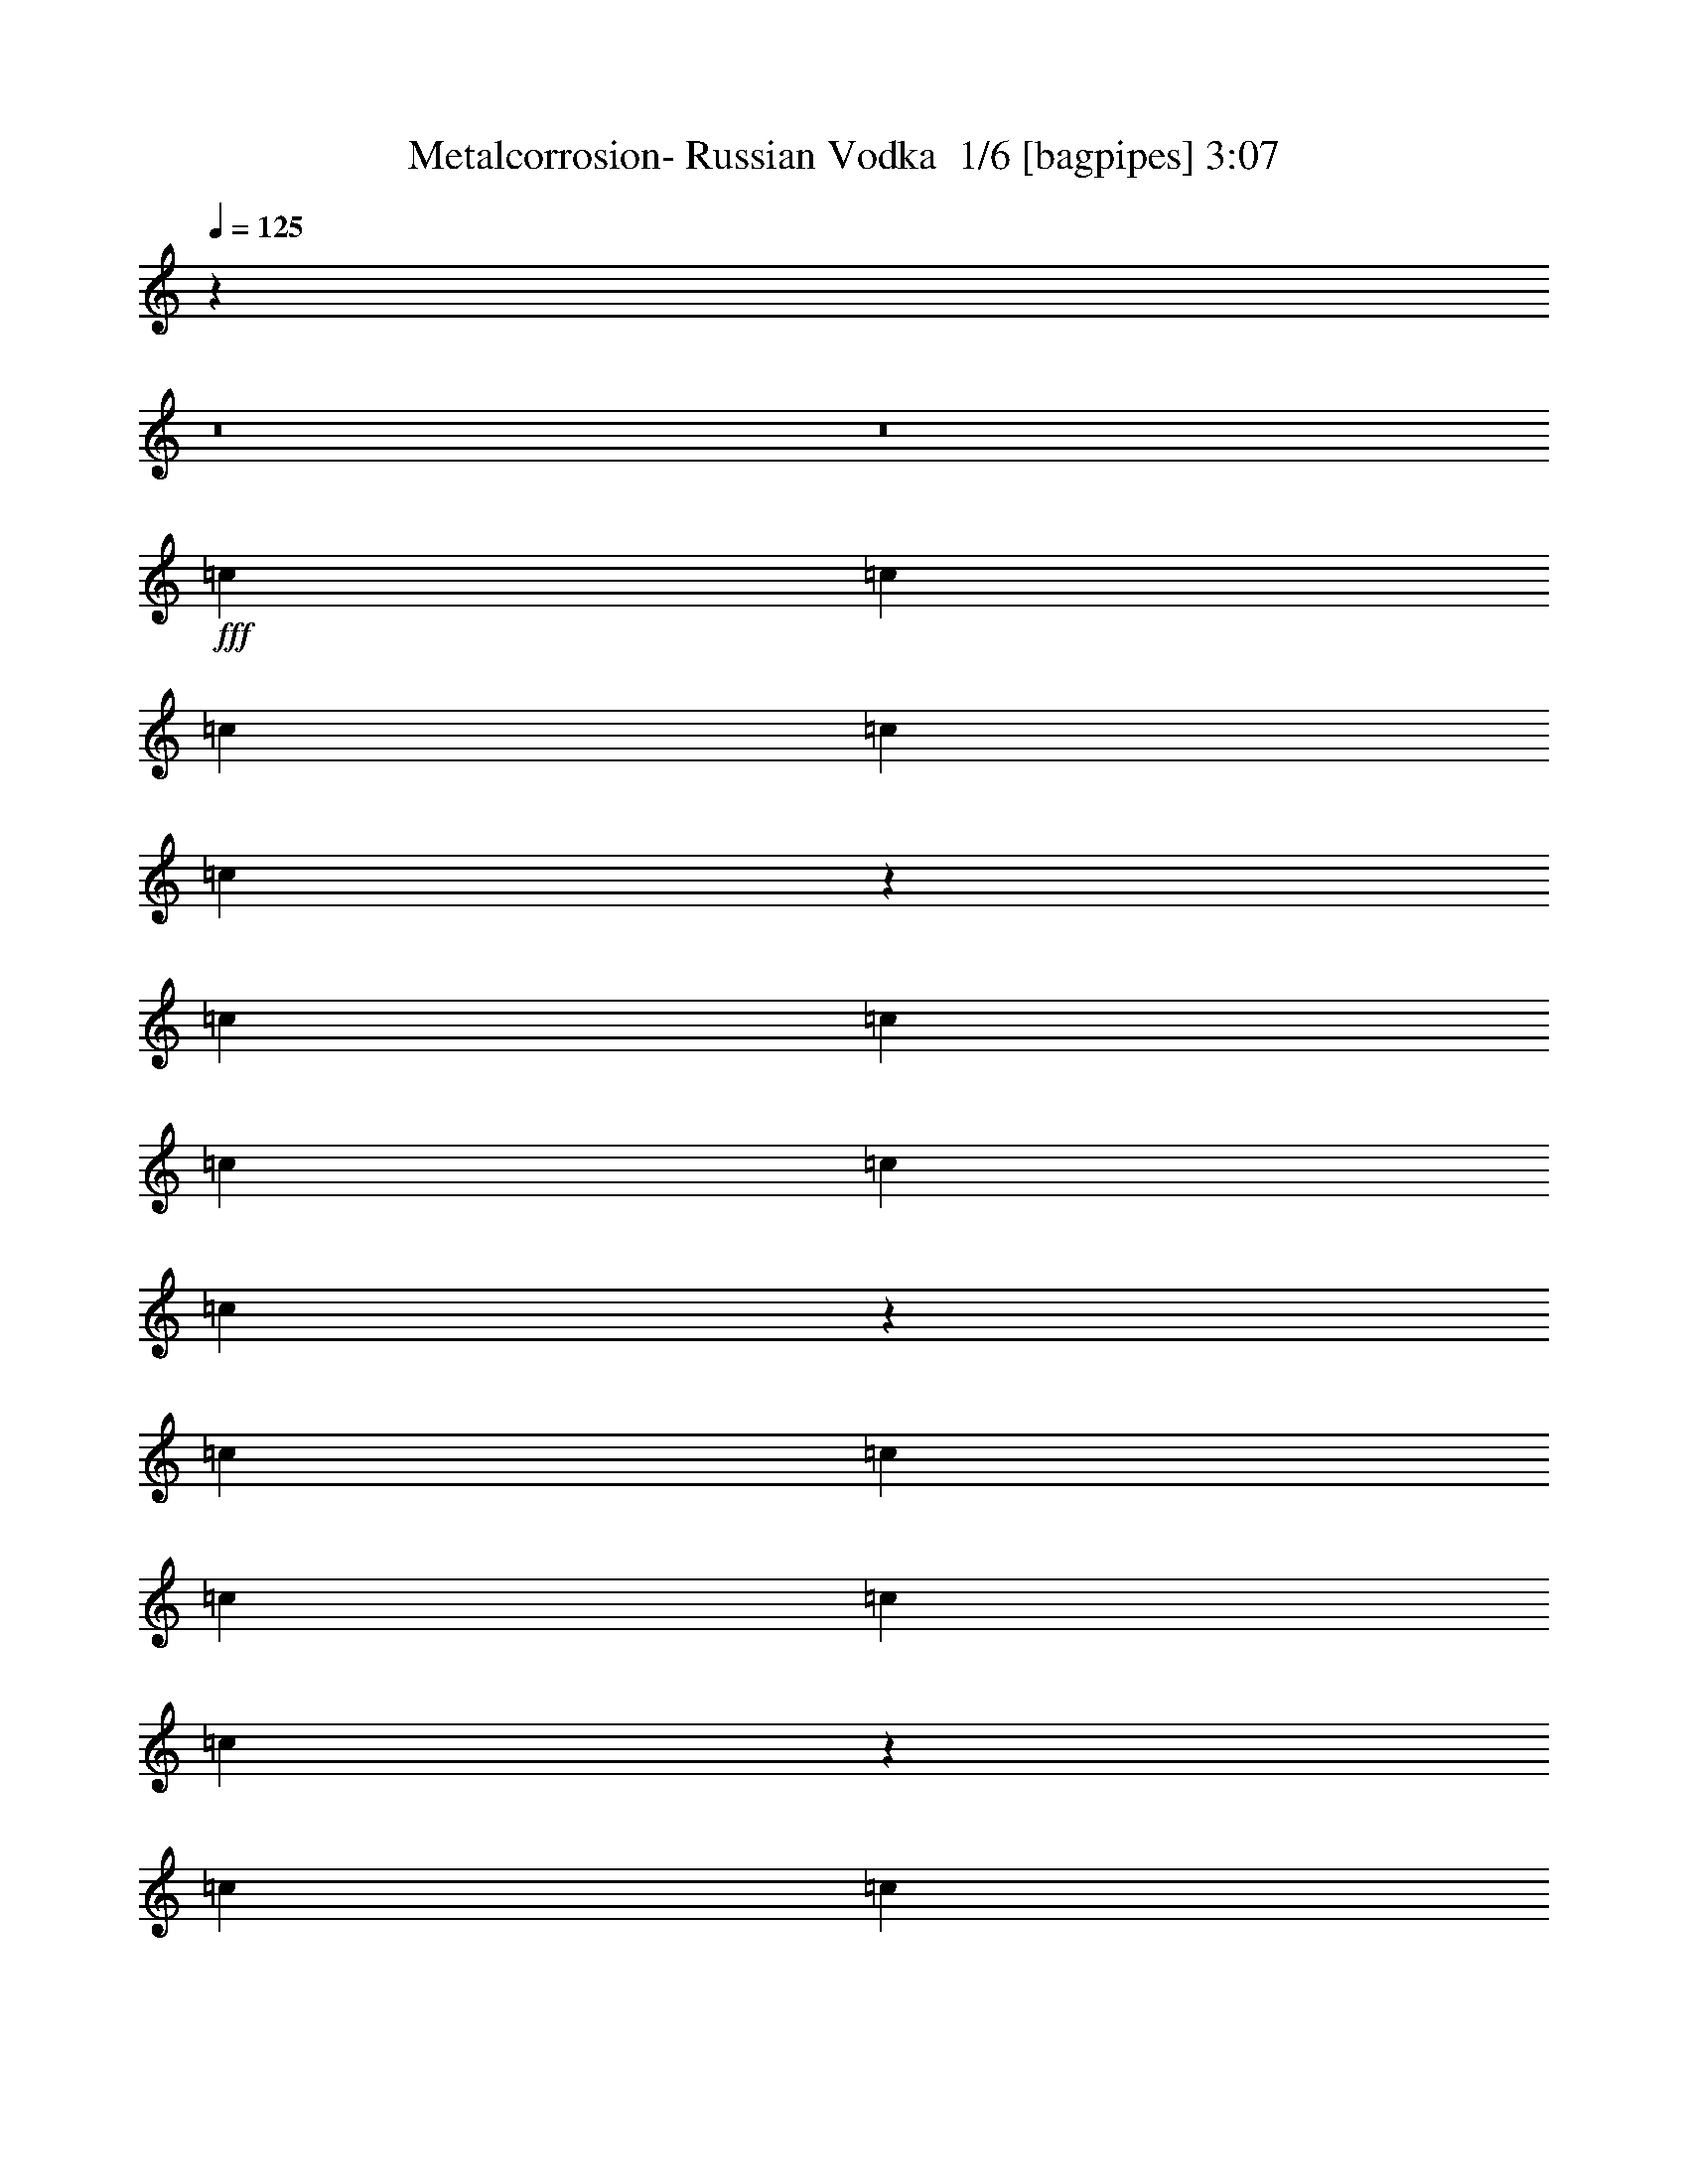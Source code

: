 % Produced with Bruzo's Transcoding Environment 2.0 alpha 
% Transcribed by Bruzo 

X:1
T: Metalcorrosion- Russian Vodka  1/6 [bagpipes] 3:07
Z: Transcribed with BruTE -2 317 1
L: 1/4
Q: 125
K: C
z50511/4000
z8/1
z8/1
+fff+
[=c1101/4000]
[=c1101/4000]
[=c1101/4000]
[=c1101/4000]
[=c417/800]
z4639/8000
[=c1101/4000]
[=c1101/4000]
[=c1101/4000]
[=c1101/4000]
[=c4053/8000]
z1189/2000
[=c1101/4000]
[=c1101/4000]
[=c1101/4000]
[=c1101/4000]
[=c123/250]
z4873/8000
[=c1101/4000]
[=c1101/4000]
[=c1101/4000]
[=c1101/4000]
[=c4319/8000]
z449/800
[^F8809/8000]
[^F4201/8000]
z4607/8000
[^F1101/2000]
[^F881/1600]
[^F1021/2000]
z1181/2000
[=A1101/2000]
[=A881/1600]
[=A1101/2000]
[=A1101/2000]
[=A1101/2000]
[=A881/1600]
[=A87/160]
z2229/4000
[=A1101/4000]
[=A2203/8000]
[=A1101/4000]
[=A1101/4000]
[=A1101/4000]
[=A4031/8000]
z103/320
[=A2203/8000]
[=A1101/4000]
[=A1101/4000]
[=A1101/4000]
[=A1029/2000]
z1173/2000
[=A2203/8000]
[=A1101/4000]
[=A1101/4000]
[=A1101/4000]
[=A1101/4000]
[=A4297/8000]
z231/800
[=A1101/4000]
[=A1101/4000]
[=A1101/4000]
[=A1101/4000]
[=A2191/4000]
z4427/8000
[^F1101/1000]
[^F853/1600]
z71/125
[^F1101/2000]
[^F1101/2000]
[^F1037/2000]
z4661/8000
[=A1101/2000]
[=A1101/2000]
[=A881/1600]
[=A1101/2000]
[=A1101/2000]
[=A1101/2000]
[=A1957/4000]
z979/1600
[=A1101/2000]
[^A881/1600]
[=B1101/2000]
[=c1101/2000]
[=A1101/2000]
[^A881/1600]
[=B4179/8000]
z4629/8000
[=A1101/2000]
[^A881/1600]
[=B1101/2000]
[=c1101/2000]
[=A881/1600]
[^A1101/2000]
[=B789/1600]
z4863/8000
[=A881/1600]
[=A1101/2000]
[=A1101/2000]
[=A981/2000]
z9049/4000
[=A1101/2000]
[=A1101/2000]
[=A1101/2000]
[=A419/800]
z2229/1000
[=A1101/2000]
[=A1101/2000]
[=A1101/2000]
[=A989/2000]
z9033/4000
[=A1101/2000]
[=A1101/2000]
[=A881/1600]
[=A1101/2000]
[=d1101/2000]
[=d1101/2000]
[=c4009/8000]
z81737/8000
z8/1
[=A1101/4000]
[=A1101/4000]
[=A1101/4000]
[=A1101/4000]
[=A1101/4000]
[=A4253/8000]
z1177/4000
[=A1101/4000]
[=A1101/4000]
[=A1101/4000]
[=A1101/4000]
[=A2169/4000]
z4471/8000
[=A1101/4000]
[=A1101/4000]
[=A1101/4000]
[=A1101/4000]
[=A2203/8000]
[=A2009/4000]
z647/2000
[=A1101/4000]
[=A1101/4000]
[=A1101/4000]
[=A2203/8000]
[=A4103/8000]
z941/1600
[^F8809/8000]
[^F1993/4000]
z2411/4000
[^F1101/2000]
[^F881/1600]
[^F4369/8000]
z4439/8000
[=A881/1600]
[=A1101/2000]
[=A1101/2000]
[=A1101/2000]
[=A881/1600]
[=A1101/2000]
[=A827/1600]
z4673/8000
[=A881/1600]
[^A1101/2000]
[=B1101/2000]
[=c1101/2000]
[=A881/1600]
[^A1101/2000]
[=B4401/8000]
z551/1000
[=A1101/2000]
[^A1101/2000]
[=B1101/2000]
[=c881/1600]
[=A1101/2000]
[^A1101/2000]
[=B4167/8000]
z2321/4000
[=A1101/2000]
[=A1101/2000]
[=A881/1600]
[=A829/1600]
z4469/2000
[=A1101/2000]
[=A1101/2000]
[=A881/1600]
[=A3911/8000]
z1811/800
[=A1101/2000]
[=A881/1600]
[=A1101/2000]
[=A4177/8000]
z4461/2000
[=A881/1600]
[=A1101/2000]
[=A1101/2000]
[=A1101/2000]
[=d881/1600]
[=d1101/2000]
[=c423/800]
z38759/4000
z8/1
z8/1
z8/1
z8/1
z8/1
z8/1
z8/1
z8/1
z8/1
z8/1
z8/1
z8/1
z8/1
z8/1
[=A1101/4000]
[=A1101/4000]
[=A2203/8000]
[=A1101/4000]
[=A1101/4000]
[=A3971/8000]
z527/1600
[=A1101/4000]
[=A2203/8000]
[=A1101/4000]
[=A1101/4000]
[=A507/1000]
z297/500
[=A1101/4000]
[=A2203/8000]
[=A1101/4000]
[=A1101/4000]
[=A1101/4000]
[=A4237/8000]
z2369/8000
[=A2203/8000]
[=A1101/4000]
[=A1101/4000]
[=A1101/4000]
[=A2161/4000]
z4487/8000
[^F1101/1000]
[^F841/1600]
z1151/2000
[^F1101/2000]
[^F1101/2000]
[^F511/1000]
z4721/8000
[=A1101/2000]
[=A1101/2000]
[=A1101/2000]
[=A881/1600]
[=A1101/2000]
[=A1101/2000]
[=A2177/4000]
z891/1600
[=A1101/2000]
[^A1101/2000]
[=B881/1600]
[=c1101/2000]
[=A1101/2000]
[^A1101/2000]
[=B103/200]
z4689/8000
[=A1101/2000]
[^A881/1600]
[=B1101/2000]
[=c1101/2000]
[=A1101/2000]
[^A881/1600]
[=B877/1600]
z4423/8000
[=A1101/2000]
[=A881/1600]
[=A1101/2000]
[=A1091/2000]
z17657/8000
[=A881/1600]
[=A1101/2000]
[=A1101/2000]
[=A413/800]
z4473/2000
[=A1101/2000]
[=A1101/2000]
[=A1101/2000]
[=A1099/2000]
z8813/4000
[=A1101/2000]
[=A1101/2000]
[=A881/1600]
[=A1101/2000]
[=d1101/2000]
[=d1101/2000]
[=c3949/8000]
z65/8
z8/1
z8/1
z8/1
z8/1
z8/1
z8/1
z8/1

X:2
T: Metalcorrosion- Russian Vodka  2/6 [clarinet] 3:07
Z: Transcribed with BruTE -21 289 6
L: 1/4
Q: 125
K: C
z50511/4000
z8/1
z8/1
+fff+
[=c1101/4000]
[=c1101/4000]
[=c1101/4000]
[=c1101/4000]
[=c417/800]
z4639/8000
[=c1101/4000]
[=c1101/4000]
[=c1101/4000]
[=c1101/4000]
[=c4053/8000]
z1189/2000
[=c1101/4000]
[=c1101/4000]
[=c1101/4000]
[=c1101/4000]
[=c123/250]
z4873/8000
[=c1101/4000]
[=c1101/4000]
[=c1101/4000]
[=c1101/4000]
[=c4319/8000]
z449/800
[^F8809/8000]
[^F4201/8000]
z4607/8000
[^F1101/2000]
[^F881/1600]
[^F1021/2000]
z1181/2000
[=A1101/2000]
[=A881/1600]
[=A1101/2000]
[=A1101/2000]
[=A1101/2000]
[=A881/1600]
[=A87/160]
z2229/4000
[=A1101/4000]
[=A2203/8000]
[=A1101/4000]
[=A1101/4000]
[=A1101/4000]
[=A4031/8000]
z103/320
[=A2203/8000]
[=A1101/4000]
[=A1101/4000]
[=A1101/4000]
[=A1029/2000]
z1173/2000
[=A2203/8000]
[=A1101/4000]
[=A1101/4000]
[=A1101/4000]
[=A1101/4000]
[=A4297/8000]
z231/800
[=A1101/4000]
[=A1101/4000]
[=A1101/4000]
[=A1101/4000]
[=A2191/4000]
z4427/8000
[^F1101/1000]
[^F853/1600]
z71/125
[^F1101/2000]
[^F1101/2000]
[^F1037/2000]
z4661/8000
[=A1101/2000]
[=A1101/2000]
[=A881/1600]
[=A1101/2000]
[=A1101/2000]
[=A1101/2000]
[=A1957/4000]
z979/1600
[=A1101/2000]
[^A881/1600]
[=B1101/2000]
[=c1101/2000]
[=A1101/2000]
[^A881/1600]
[=B4179/8000]
z4629/8000
[=A1101/2000]
[^A881/1600]
[=B1101/2000]
[=c1101/2000]
[=A881/1600]
[^A1101/2000]
[=B789/1600]
z4863/8000
[=A881/1600]
[=A1101/2000]
[=A1101/2000]
[=A981/2000]
z9049/4000
[=A1101/2000]
[=A1101/2000]
[=A1101/2000]
[=A419/800]
z2229/1000
[=A1101/2000]
[=A1101/2000]
[=A1101/2000]
[=A989/2000]
z9033/4000
[=A1101/2000]
[=A1101/2000]
[=A881/1600]
[=A1101/2000]
[=d1101/2000]
[=d1101/2000]
[=c4009/8000]
z81737/8000
z8/1
[=A1101/4000]
[=A1101/4000]
[=A1101/4000]
[=A1101/4000]
[=A1101/4000]
[=A4253/8000]
z1177/4000
[=A1101/4000]
[=A1101/4000]
[=A1101/4000]
[=A1101/4000]
[=A2169/4000]
z4471/8000
[=A1101/4000]
[=A1101/4000]
[=A1101/4000]
[=A1101/4000]
[=A2203/8000]
[=A2009/4000]
z647/2000
[=A1101/4000]
[=A1101/4000]
[=A1101/4000]
[=A2203/8000]
[=A4103/8000]
z941/1600
[^F8809/8000]
[^F1993/4000]
z2411/4000
[^F1101/2000]
[^F881/1600]
[^F4369/8000]
z4439/8000
[=A881/1600]
[=A1101/2000]
[=A1101/2000]
[=A1101/2000]
[=A881/1600]
[=A1101/2000]
[=A827/1600]
z4673/8000
[=A881/1600]
[^A1101/2000]
[=B1101/2000]
[=c1101/2000]
[=A881/1600]
[^A1101/2000]
[=B4401/8000]
z551/1000
[=A1101/2000]
[^A1101/2000]
[=B1101/2000]
[=c881/1600]
[=A1101/2000]
[^A1101/2000]
[=B4167/8000]
z2321/4000
[=A1101/2000]
[=A1101/2000]
[=A881/1600]
[=A829/1600]
z4469/2000
[=A1101/2000]
[=A1101/2000]
[=A881/1600]
[=A3911/8000]
z1811/800
[=A1101/2000]
[=A881/1600]
[=A1101/2000]
[=A4177/8000]
z4461/2000
[=A881/1600]
[=A1101/2000]
[=A1101/2000]
[=A1101/2000]
[=d881/1600]
[=d1101/2000]
[=c423/800]
z38759/4000
z8/1
z8/1
z8/1
z8/1
z8/1
z8/1
z8/1
z8/1
z8/1
z8/1
z8/1
z8/1
z8/1
z8/1
[=A1101/4000]
[=A1101/4000]
[=A2203/8000]
[=A1101/4000]
[=A1101/4000]
[=A3971/8000]
z527/1600
[=A1101/4000]
[=A2203/8000]
[=A1101/4000]
[=A1101/4000]
[=A507/1000]
z297/500
[=A1101/4000]
[=A2203/8000]
[=A1101/4000]
[=A1101/4000]
[=A1101/4000]
[=A4237/8000]
z2369/8000
[=A2203/8000]
[=A1101/4000]
[=A1101/4000]
[=A1101/4000]
[=A2161/4000]
z4487/8000
[^F1101/1000]
[^F841/1600]
z1151/2000
[^F1101/2000]
[^F1101/2000]
[^F511/1000]
z4721/8000
[=A1101/2000]
[=A1101/2000]
[=A1101/2000]
[=A881/1600]
[=A1101/2000]
[=A1101/2000]
[=A2177/4000]
z891/1600
[=A1101/2000]
[^A1101/2000]
[=B881/1600]
[=c1101/2000]
[=A1101/2000]
[^A1101/2000]
[=B103/200]
z4689/8000
[=A1101/2000]
[^A881/1600]
[=B1101/2000]
[=c1101/2000]
[=A1101/2000]
[^A881/1600]
[=B877/1600]
z4423/8000
[=A1101/2000]
[=A881/1600]
[=A1101/2000]
[=A1091/2000]
z17657/8000
[=A881/1600]
[=A1101/2000]
[=A1101/2000]
[=A413/800]
z4473/2000
[=A1101/2000]
[=A1101/2000]
[=A1101/2000]
[=A1099/2000]
z8813/4000
[=A1101/2000]
[=A1101/2000]
[=A881/1600]
[=A1101/2000]
[=d1101/2000]
[=d1101/2000]
[=c3949/8000]
z65/8
z8/1
z8/1
z8/1
z8/1
z8/1
z8/1
z8/1

X:3
T: Metalcorrosion- Russian Vodka  3/6 [horn] 3:07
Z: Transcribed with BruTE 34 199 2
L: 1/4
Q: 125
K: C
z17617/8000
+ff+
[^G,1101/4000^D1101/4000^G1101/4000]
[=A,1101/4000=E1101/4000=A1101/4000]
[=A,1101/4000=E1101/4000=A1101/4000]
[=A,1101/4000=E1101/4000=A1101/4000]
[^G,1101/4000^D1101/4000^G1101/4000]
[=A,1101/4000=E1101/4000=A1101/4000]
[=A,2203/8000=E2203/8000=A2203/8000]
[=A,1101/4000=E1101/4000=A1101/4000]
[^G,1101/4000^D1101/4000^G1101/4000]
[=A,1101/4000=E1101/4000=A1101/4000]
[=A,1101/4000=E1101/4000=A1101/4000]
[=A,1101/2000=E1101/2000=A1101/2000]
[=C1101/4000=G1101/4000=c1101/4000]
[=C2203/8000=G2203/8000=c2203/8000]
[=C1101/4000=G1101/4000=c1101/4000]
[^G,1101/4000^D1101/4000^G1101/4000]
[=A,1101/4000=E1101/4000=A1101/4000]
[=A,1101/4000=E1101/4000=A1101/4000]
[=A,1101/4000=E1101/4000=A1101/4000]
[^G,1101/4000^D1101/4000^G1101/4000]
[=A,2203/8000=E2203/8000=A2203/8000]
[=A,1101/4000=E1101/4000=A1101/4000]
[=A,1101/4000=E1101/4000=A1101/4000]
[^G,1101/4000^D1101/4000^G1101/4000]
[=A,1101/4000=E1101/4000=A1101/4000]
[=A,1101/4000=E1101/4000=A1101/4000]
[=A,881/1600=E881/1600=A881/1600]
[=C1101/4000=G1101/4000=c1101/4000]
[=C1101/4000=G1101/4000=c1101/4000]
[=C1101/4000=G1101/4000=c1101/4000]
[^G,1101/4000^D1101/4000^G1101/4000]
[=A,1101/4000=E1101/4000=A1101/4000]
[=A,1101/4000=E1101/4000=A1101/4000]
[=A,1101/4000=E1101/4000=A1101/4000]
[^G,2203/8000^D2203/8000^G2203/8000]
[=A,1101/4000=E1101/4000=A1101/4000]
[=A,1101/4000=E1101/4000=A1101/4000]
[=A,1101/4000=E1101/4000=A1101/4000]
[^G,1101/4000^D1101/4000^G1101/4000]
[=A,1101/4000=E1101/4000=A1101/4000]
[=A,1101/4000=E1101/4000=A1101/4000]
[=A,881/1600=E881/1600=A881/1600]
[=C1101/4000=G1101/4000=c1101/4000]
[=C1101/4000=G1101/4000=c1101/4000]
[=C1101/4000=G1101/4000=c1101/4000]
[^G,1101/4000^D1101/4000^G1101/4000]
[=A,1101/4000=E1101/4000=A1101/4000]
[=A,2203/8000=E2203/8000=A2203/8000]
[=A,1101/4000=E1101/4000=A1101/4000]
[^G,1101/4000^D1101/4000^G1101/4000]
[=A,1101/4000=E1101/4000=A1101/4000]
[=A,1101/4000=E1101/4000=A1101/4000]
[=A,1101/4000=E1101/4000=A1101/4000]
[^G,1101/4000^D1101/4000^G1101/4000]
[=A,1101/4000=E1101/4000=A1101/4000]
[=A,2203/8000=E2203/8000=A2203/8000]
[=A,1101/2000=E1101/2000=A1101/2000]
[=C1101/4000=G1101/4000=c1101/4000]
[=C1101/4000=G1101/4000=c1101/4000]
[=C1101/4000=G1101/4000=c1101/4000]
[^G,1101/4000^D1101/4000^G1101/4000]
[=A,2203/8000=E2203/8000=A2203/8000]
[=A,1101/4000=E1101/4000=A1101/4000]
[=A,1101/4000=E1101/4000=A1101/4000]
[^G,1101/4000^D1101/4000^G1101/4000]
[=A,1101/4000=E1101/4000=A1101/4000]
[=A,1101/4000=E1101/4000=A1101/4000]
[=A,1101/4000=E1101/4000=A1101/4000]
[^G,1101/4000^D1101/4000^G1101/4000]
[=A,2203/8000=E2203/8000=A2203/8000]
[=A,1101/4000=E1101/4000=A1101/4000]
[=A,1101/2000=E1101/2000=A1101/2000]
[=C1101/4000=G1101/4000=c1101/4000]
[=C1101/4000=G1101/4000=c1101/4000]
[=C1101/4000=G1101/4000=c1101/4000]
[^G,2203/8000^D2203/8000^G2203/8000]
[=A,1101/4000=E1101/4000=A1101/4000]
[=A,1101/4000=E1101/4000=A1101/4000]
[=A,1101/4000=E1101/4000=A1101/4000]
[^G,1101/4000^D1101/4000^G1101/4000]
[=A,1101/4000=E1101/4000=A1101/4000]
[=A,1101/4000=E1101/4000=A1101/4000]
[=A,2203/8000=E2203/8000=A2203/8000]
[^G,1101/4000^D1101/4000^G1101/4000]
[=A,1101/4000=E1101/4000=A1101/4000]
[=A,1101/4000=E1101/4000=A1101/4000]
[=A,1101/2000=E1101/2000=A1101/2000]
[=C1101/4000=G1101/4000=c1101/4000]
[=C1101/4000=G1101/4000=c1101/4000]
[=C2203/8000=G2203/8000=c2203/8000-]
[=A,1101/2000=E1101/2000=A1101/2000=c1101/2000-]
[=A,1101/4000=E1101/4000=c1101/4000-]
[=A,1101/4000=E1101/4000=c1101/4000-]
[=A,1101/4000=E1101/4000=c1101/4000-]
[=A,1101/4000=E1101/4000=c1101/4000-]
[=A,2203/8000=E2203/8000=c2203/8000-]
[=A,1101/4000=E1101/4000=c1101/4000-]
[=A,1101/4000=E1101/4000=c1101/4000-]
[=A,1101/4000=E1101/4000=c1101/4000-]
[=A,1101/4000=E1101/4000=c1101/4000-]
[=A,1101/4000=E1101/4000=c1101/4000-]
[=A,1101/4000=E1101/4000=c1101/4000-]
[=A,2203/8000=E2203/8000=c2203/8000-]
[=A,1101/4000=E1101/4000=c1101/4000-]
[=A,1101/4000=E1101/4000=c1101/4000-]
[=A,1101/2000=E1101/2000=A1101/2000=c1101/2000-]
[=A,1101/4000=E1101/4000=c1101/4000-]
[=A,1101/4000=E1101/4000=c1101/4000-]
[=A,1101/4000=E1101/4000=c1101/4000-]
[=A,2203/8000=E2203/8000=c2203/8000-]
[=A,1101/4000=E1101/4000=c1101/4000-]
[=A,1101/4000=E1101/4000=c1101/4000-]
[=A,1101/4000=E1101/4000=c1101/4000-]
[=A,1101/4000=E1101/4000=c1101/4000-]
[=A,1101/4000=E1101/4000=c1101/4000-]
[=A,1101/4000=E1101/4000=c1101/4000-]
[=A,2203/8000=E2203/8000=c2203/8000-]
[=A,1101/4000=E1101/4000=c1101/4000-]
[=A,1101/4000=E1101/4000=c1101/4000-]
[=A,1101/4000=E1101/4000=c1101/4000-]
+mp+
[^F,17617/4000^C17617/4000^F17617/4000=c17617/4000-]
+ff+
[=A,4319/2000=E4319/2000-=A4319/2000-=c4319/2000-]
+ppp+
[=E8979/4000=A8979/4000=c8979/4000-]
+ff+
[=A,881/1600=E881/1600=A881/1600=c881/1600-]
[=A,1101/4000=E1101/4000=c1101/4000-]
[=A,1101/4000=E1101/4000=c1101/4000-]
[=A,1101/4000=E1101/4000=c1101/4000-]
[=A,1101/4000=E1101/4000=c1101/4000-]
[=A,1101/4000=E1101/4000=c1101/4000-]
[=A,1101/4000=E1101/4000=c1101/4000-]
[=A,2203/8000=E2203/8000=c2203/8000-]
[=A,1101/4000=E1101/4000=c1101/4000-]
[=A,1101/4000=E1101/4000=c1101/4000-]
[=A,1101/4000=E1101/4000=c1101/4000-]
[=A,1101/4000=E1101/4000=c1101/4000-]
[=A,1101/4000=E1101/4000=c1101/4000-]
[=A,1101/4000=E1101/4000=c1101/4000-]
[=A,1101/4000=E1101/4000=c1101/4000-]
[=A,881/1600=E881/1600=A881/1600=c881/1600-]
[=A,1101/4000=E1101/4000=c1101/4000-]
[=A,1101/4000=E1101/4000=c1101/4000-]
[=A,1101/4000=E1101/4000=c1101/4000-]
[=A,1101/4000=E1101/4000=c1101/4000-]
[=A,1101/4000=E1101/4000=c1101/4000-]
[=A,2203/8000=E2203/8000=c2203/8000-]
[=A,1101/4000=E1101/4000=c1101/4000-]
[=A,1101/4000=E1101/4000=c1101/4000-]
[=A,1101/4000=E1101/4000=c1101/4000-]
[=A,1101/4000=E1101/4000=c1101/4000-]
[=A,1101/4000=E1101/4000=c1101/4000-]
[=A,1101/4000=E1101/4000=c1101/4000-]
[=A,2203/8000=E2203/8000=c2203/8000-]
[=A,1101/4000=E1101/4000=c1101/4000-]
+mp+
[^F,17617/4000^C17617/4000^F17617/4000=c17617/4000-]
+ff+
[=A,17339/8000=E17339/8000-=A17339/8000-=c17339/8000-]
+ppp+
[=E3579/1600=A3579/1600=c3579/1600]
+ff+
[=A,1101/2000=E1101/2000=A1101/2000]
[^A,881/1600=F881/1600^A881/1600]
[=B,1101/2000^F1101/2000=B1101/2000]
[=C1101/2000=G1101/2000=c1101/2000]
[=A,1101/2000=E1101/2000=A1101/2000]
[^A,881/1600=F881/1600^A881/1600]
[=B,1101/2000^F1101/2000=B1101/2000]
[=C1101/2000=G1101/2000=c1101/2000]
[=A,1101/2000=E1101/2000=A1101/2000]
[^A,881/1600=F881/1600^A881/1600]
[=B,1101/2000^F1101/2000=B1101/2000]
[=C1101/2000=G1101/2000=c1101/2000]
[=A,881/1600=E881/1600=A881/1600]
[^A,1101/2000=F1101/2000^A1101/2000]
[=B,1101/2000^F1101/2000=B1101/2000]
[=C1101/2000=G1101/2000=c1101/2000]
[=A,17617/8000=E17617/8000=A17617/8000]
[^G,2203/8000^D2203/8000^G2203/8000]
[=A,1101/4000=E1101/4000=A1101/4000]
[=A,1101/4000=E1101/4000=A1101/4000]
[=A,1101/4000=E1101/4000=A1101/4000]
[^G,1101/4000^D1101/4000^G1101/4000]
[=A,1101/4000=E1101/4000=A1101/4000]
[=A,1101/4000=E1101/4000=A1101/4000]
[=A,2203/8000=E2203/8000=A2203/8000]
[=A,17617/8000=E17617/8000=A17617/8000]
[^G,1101/4000^D1101/4000^G1101/4000]
[=A,1101/4000=E1101/4000=A1101/4000]
[=A,1101/4000=E1101/4000=A1101/4000]
[=A,1101/4000=E1101/4000=A1101/4000]
[^G,1101/4000^D1101/4000^G1101/4000]
[=A,1101/4000=E1101/4000=A1101/4000]
[=A,2203/8000=E2203/8000=A2203/8000]
[=A,1101/4000=E1101/4000=A1101/4000]
[=A,17617/8000=E17617/8000=A17617/8000]
[^G,1101/4000^D1101/4000^G1101/4000]
[=A,1101/4000=E1101/4000=A1101/4000]
[=A,1101/4000=E1101/4000=A1101/4000]
[=A,1101/4000=E1101/4000=A1101/4000]
[^G,1101/4000^D1101/4000^G1101/4000]
[=A,2203/8000=E2203/8000=A2203/8000]
[=A,1101/4000=E1101/4000=A1101/4000]
[=A,1101/4000=E1101/4000=A1101/4000]
[=A,17617/8000=E17617/8000=A17617/8000]
[=D1101/1000=A1101/1000=d1101/1000]
[=C8809/8000=G8809/8000=c8809/8000]
[^G,1101/4000^D1101/4000^G1101/4000]
[=A,1101/4000=E1101/4000=A1101/4000]
[=A,1101/4000=E1101/4000=A1101/4000]
[=A,2203/8000=E2203/8000=A2203/8000]
[^G,1101/4000^D1101/4000^G1101/4000]
[=A,1101/4000=E1101/4000=A1101/4000]
[=A,1101/4000=E1101/4000=A1101/4000]
[=A,1101/4000=E1101/4000=A1101/4000]
[^G,1101/4000^D1101/4000^G1101/4000]
[=A,1101/4000=E1101/4000=A1101/4000]
[=A,2203/8000=E2203/8000=A2203/8000]
[=A,1101/2000=E1101/2000=A1101/2000]
[=C1101/4000=G1101/4000=c1101/4000]
[=C1101/4000=G1101/4000=c1101/4000]
[=C1101/4000=G1101/4000=c1101/4000]
[^G,1101/4000^D1101/4000^G1101/4000]
[=A,1101/4000=E1101/4000=A1101/4000]
[=A,2203/8000=E2203/8000=A2203/8000]
[=A,1101/4000=E1101/4000=A1101/4000]
[^G,1101/4000^D1101/4000^G1101/4000]
[=A,1101/4000=E1101/4000=A1101/4000]
[=A,1101/4000=E1101/4000=A1101/4000]
[=A,1101/4000=E1101/4000=A1101/4000]
[^G,1101/4000^D1101/4000^G1101/4000]
[=A,2203/8000=E2203/8000=A2203/8000]
[=A,1101/4000=E1101/4000=A1101/4000]
[=A,1101/2000=E1101/2000=A1101/2000]
[=C1101/4000=G1101/4000=c1101/4000]
[=C1101/4000=G1101/4000=c1101/4000]
[=C1101/4000=G1101/4000=c1101/4000]
[^G,2203/8000^D2203/8000^G2203/8000]
[=A,1101/4000=E1101/4000=A1101/4000]
[=A,1101/4000=E1101/4000=A1101/4000]
[=A,1101/4000=E1101/4000=A1101/4000]
[^G,1101/4000^D1101/4000^G1101/4000]
[=A,1101/4000=E1101/4000=A1101/4000]
[=A,1101/4000=E1101/4000=A1101/4000]
[=A,1101/4000=E1101/4000=A1101/4000]
[^G,2203/8000^D2203/8000^G2203/8000]
[=A,1101/4000=E1101/4000=A1101/4000]
[=A,1101/4000=E1101/4000=A1101/4000]
[=A,1101/2000=E1101/2000=A1101/2000]
[=C1101/4000=G1101/4000=c1101/4000]
[=C1101/4000=G1101/4000=c1101/4000]
[=C2203/8000=G2203/8000=c2203/8000]
[^G,1101/4000^D1101/4000^G1101/4000]
[=A,1101/4000=E1101/4000=A1101/4000]
[=A,1101/4000=E1101/4000=A1101/4000]
[=A,1101/4000=E1101/4000=A1101/4000]
[^G,1101/4000^D1101/4000^G1101/4000]
[=A,1101/4000=E1101/4000=A1101/4000]
[=A,1101/4000=E1101/4000=A1101/4000]
[=A,2203/8000=E2203/8000=A2203/8000]
[^G,1101/4000^D1101/4000^G1101/4000]
[=A,1101/4000=E1101/4000=A1101/4000]
[=A,1101/4000=E1101/4000=A1101/4000]
[=A,1101/2000=E1101/2000=A1101/2000]
[=C1101/4000=G1101/4000=c1101/4000]
[=C2203/8000=G2203/8000=c2203/8000]
[=C1101/4000=G1101/4000=c1101/4000-]
[=A,1101/2000=E1101/2000=A1101/2000=c1101/2000-]
[=A,1101/4000=E1101/4000=c1101/4000-]
[=A,1101/4000=E1101/4000=c1101/4000-]
[=A,1101/4000=E1101/4000=c1101/4000-]
[=A,2203/8000=E2203/8000=c2203/8000-]
[=A,1101/4000=E1101/4000=c1101/4000-]
[=A,1101/4000=E1101/4000=c1101/4000-]
[=A,1101/4000=E1101/4000=c1101/4000-]
[=A,1101/4000=E1101/4000=c1101/4000-]
[=A,1101/4000=E1101/4000=c1101/4000-]
[=A,1101/4000=E1101/4000=c1101/4000-]
[=A,1101/4000=E1101/4000=c1101/4000-]
[=A,2203/8000=E2203/8000=c2203/8000-]
[=A,1101/4000=E1101/4000=c1101/4000-]
[=A,1101/4000=E1101/4000=c1101/4000-]
[=A,1101/2000=E1101/2000=A1101/2000=c1101/2000-]
[=A,1101/4000=E1101/4000=c1101/4000-]
[=A,1101/4000=E1101/4000=c1101/4000-]
[=A,2203/8000=E2203/8000=c2203/8000-]
[=A,1101/4000=E1101/4000=c1101/4000-]
[=A,1101/4000=E1101/4000=c1101/4000-]
[=A,1101/4000=E1101/4000=c1101/4000-]
[=A,1101/4000=E1101/4000=c1101/4000-]
[=A,1101/4000=E1101/4000=c1101/4000-]
[=A,1101/4000=E1101/4000=c1101/4000-]
[=A,2203/8000=E2203/8000=c2203/8000-]
[=A,1101/4000=E1101/4000=c1101/4000-]
[=A,1101/4000=E1101/4000=c1101/4000-]
[=A,1101/4000=E1101/4000=c1101/4000-]
[=A,1101/4000=E1101/4000=c1101/4000-]
+mp+
[^F,17617/4000^C17617/4000^F17617/4000=c17617/4000-]
+ff+
[=A,17561/8000=E17561/8000-=A17561/8000-=c17561/8000-]
+ppp+
[=E17673/8000=A17673/8000=c17673/8000]
+ff+
[=A,881/1600=E881/1600=A881/1600]
[^A,1101/2000=F1101/2000^A1101/2000]
[=B,1101/2000^F1101/2000=B1101/2000]
[=C1101/2000=G1101/2000=c1101/2000]
[=A,881/1600=E881/1600=A881/1600]
[^A,1101/2000=F1101/2000^A1101/2000]
[=B,1101/2000^F1101/2000=B1101/2000]
[=C881/1600=G881/1600=c881/1600]
[=A,1101/2000=E1101/2000=A1101/2000]
[^A,1101/2000=F1101/2000^A1101/2000]
[=B,1101/2000^F1101/2000=B1101/2000]
[=C881/1600=G881/1600=c881/1600]
[=A,1101/2000=E1101/2000=A1101/2000]
[^A,1101/2000=F1101/2000^A1101/2000]
[=B,1101/2000^F1101/2000=B1101/2000]
[=C881/1600=G881/1600=c881/1600]
[=A,17617/8000=E17617/8000=A17617/8000]
[^G,1101/4000^D1101/4000^G1101/4000]
[=A,1101/4000=E1101/4000=A1101/4000]
[=A,1101/4000=E1101/4000=A1101/4000]
[=A,1101/4000=E1101/4000=A1101/4000]
[^G,2203/8000^D2203/8000^G2203/8000]
[=A,1101/4000=E1101/4000=A1101/4000]
[=A,1101/4000=E1101/4000=A1101/4000]
[=A,1101/4000=E1101/4000=A1101/4000]
[=A,17617/8000=E17617/8000=A17617/8000]
[^G,1101/4000^D1101/4000^G1101/4000]
[=A,1101/4000=E1101/4000=A1101/4000]
[=A,1101/4000=E1101/4000=A1101/4000]
[=A,2203/8000=E2203/8000=A2203/8000]
[^G,1101/4000^D1101/4000^G1101/4000]
[=A,1101/4000=E1101/4000=A1101/4000]
[=A,1101/4000=E1101/4000=A1101/4000]
[=A,1101/4000=E1101/4000=A1101/4000]
[=A,17617/8000=E17617/8000=A17617/8000]
[^G,1101/4000^D1101/4000^G1101/4000]
[=A,1101/4000=E1101/4000=A1101/4000]
[=A,2203/8000=E2203/8000=A2203/8000]
[=A,1101/4000=E1101/4000=A1101/4000]
[^G,1101/4000^D1101/4000^G1101/4000]
[=A,1101/4000=E1101/4000=A1101/4000]
[=A,1101/4000=E1101/4000=A1101/4000]
[=A,1101/4000=E1101/4000=A1101/4000]
[=A,17617/8000=E17617/8000=A17617/8000]
[=D8809/8000=A8809/8000=d8809/8000]
[=C1101/1000=G1101/1000=c1101/1000]
[^G,2203/8000^D2203/8000^G2203/8000]
[=A,1101/4000=E1101/4000=A1101/4000]
[=A,1101/4000=E1101/4000=A1101/4000]
[=A,1101/4000=E1101/4000=A1101/4000]
[^G,1101/4000^D1101/4000^G1101/4000]
[=A,1101/4000=E1101/4000=A1101/4000]
[=A,1101/4000=E1101/4000=A1101/4000]
[=A,2203/8000=E2203/8000=A2203/8000]
[^G,1101/4000^D1101/4000^G1101/4000]
[=A,1101/4000=E1101/4000=A1101/4000]
[=A,1101/4000=E1101/4000=A1101/4000]
[=A,1101/2000=E1101/2000=A1101/2000]
[=C1101/4000=G1101/4000=c1101/4000]
[=C1101/4000=G1101/4000=c1101/4000]
[=C2203/8000=G2203/8000=c2203/8000]
[^G,1101/4000^D1101/4000^G1101/4000]
[=A,1101/4000=E1101/4000=A1101/4000]
[=A,1101/4000=E1101/4000=A1101/4000]
[=A,1101/4000=E1101/4000=A1101/4000]
[^G,1101/4000^D1101/4000^G1101/4000]
[=A,1101/4000=E1101/4000=A1101/4000]
[=A,2203/8000=E2203/8000=A2203/8000]
[=A,1101/4000=E1101/4000=A1101/4000]
[^G,1101/4000^D1101/4000^G1101/4000]
[=A,1101/4000=E1101/4000=A1101/4000]
[=A,1101/4000=E1101/4000=A1101/4000]
[=A,1101/2000=E1101/2000=A1101/2000]
[=C2203/8000=G2203/8000=c2203/8000]
[=C1101/4000=G1101/4000=c1101/4000]
[=C1101/4000=G1101/4000=c1101/4000]
[^G,1101/4000^D1101/4000^G1101/4000]
[=A,1101/4000=E1101/4000=A1101/4000]
[=A,1101/4000=E1101/4000=A1101/4000]
[=A,1101/4000=E1101/4000=A1101/4000]
[^G,1101/4000^D1101/4000^G1101/4000]
[=A,2203/8000=E2203/8000=A2203/8000]
[=A,1101/4000=E1101/4000=A1101/4000]
[=A,1101/4000=E1101/4000=A1101/4000]
[^G,1101/4000^D1101/4000^G1101/4000]
[=A,1101/4000=E1101/4000=A1101/4000]
[=A,1101/4000=E1101/4000=A1101/4000]
[=A,881/1600=E881/1600=A881/1600]
[=C1101/4000=G1101/4000=c1101/4000]
[=C1101/4000=G1101/4000=c1101/4000]
[=C1101/4000=G1101/4000=c1101/4000]
[^G,1101/4000^D1101/4000^G1101/4000]
[=A,1101/4000=E1101/4000=A1101/4000]
[=A,1101/4000=E1101/4000=A1101/4000]
[=A,1101/4000=E1101/4000=A1101/4000]
[^G,2203/8000^D2203/8000^G2203/8000]
[=A,1101/4000=E1101/4000=A1101/4000]
[=A,1101/4000=E1101/4000=A1101/4000]
[=A,1101/4000=E1101/4000=A1101/4000]
[^G,1101/4000^D1101/4000^G1101/4000]
[=A,1101/4000=E1101/4000=A1101/4000]
[=A,1101/4000=E1101/4000=A1101/4000]
[=A,881/1600=E881/1600=A881/1600]
[=C1101/4000=G1101/4000=c1101/4000]
[=C1101/4000=G1101/4000=c1101/4000]
[=C1101/4000=G1101/4000=c1101/4000]
[^G,1101/4000^D1101/4000^G1101/4000]
[=A,1101/4000=E1101/4000=A1101/4000]
[=A,2203/8000=E2203/8000=A2203/8000]
[=A,1101/2000=E1101/2000=A1101/2000]
[=A,1101/4000=E1101/4000=A1101/4000]
[=A,1101/4000=E1101/4000=A1101/4000]
[=A,1101/4000=E1101/4000=A1101/4000]
[^G,1101/4000^D1101/4000^G1101/4000]
[=A,1101/4000=E1101/4000=A1101/4000]
[=A,2203/8000=E2203/8000=A2203/8000]
[=A,1101/2000=E1101/2000=A1101/2000]
[=A,1101/4000=E1101/4000=A1101/4000]
[=A,1101/4000=E1101/4000=A1101/4000]
[=A,1101/4000=E1101/4000=A1101/4000]
[^G,1101/4000^D1101/4000^G1101/4000]
[=A,2203/8000=E2203/8000=A2203/8000]
[=A,1101/4000=E1101/4000=A1101/4000]
[=A,1101/2000=E1101/2000=A1101/2000]
[=A,1101/4000=E1101/4000=A1101/4000]
[=A,1101/4000=E1101/4000=A1101/4000]
[=A,1101/4000=E1101/4000=A1101/4000]
[^G,2203/8000^D2203/8000^G2203/8000]
[=A,1101/4000=E1101/4000=A1101/4000]
[=A,1101/4000=E1101/4000=A1101/4000]
[=A,1101/2000=E1101/2000=A1101/2000]
[=A,1101/4000=E1101/4000=A1101/4000]
[=A,1101/4000=E1101/4000=A1101/4000]
[=A,1101/4000=E1101/4000=A1101/4000]
[^G,2203/8000^D2203/8000^G2203/8000]
[=A,1101/4000=E1101/4000=A1101/4000]
[=A,1101/4000=E1101/4000=A1101/4000]
[=A,1101/2000=E1101/2000=A1101/2000]
[=A,1101/4000=E1101/4000=A1101/4000]
[=A,1101/4000=E1101/4000=A1101/4000]
[=A,2203/8000=E2203/8000=A2203/8000]
[^G,1101/4000^D1101/4000^G1101/4000]
[=A,1101/4000=E1101/4000=A1101/4000]
[=A,1101/4000=E1101/4000=A1101/4000]
[=A,1101/2000=E1101/2000=A1101/2000]
[=A,1101/4000=E1101/4000=A1101/4000]
[=A,2203/8000=E2203/8000=A2203/8000]
[=A,1101/4000=E1101/4000=A1101/4000]
[^G,1101/4000^D1101/4000^G1101/4000]
[=A,1101/4000=E1101/4000=A1101/4000]
[=A,1101/4000=E1101/4000=A1101/4000]
[=A,1101/2000=E1101/2000=A1101/2000]
[=A,1101/4000=E1101/4000=A1101/4000]
[=A,2203/8000=E2203/8000=A2203/8000]
[=A,1101/4000=E1101/4000=A1101/4000]
[^G,1101/4000^D1101/4000^G1101/4000]
[=A,1101/4000=E1101/4000=A1101/4000]
[=A,1101/4000=E1101/4000=A1101/4000]
[=A,1101/2000=E1101/2000=A1101/2000]
[=A,2203/8000=E2203/8000=A2203/8000]
[=A,1101/4000=E1101/4000=A1101/4000]
[=A,1101/4000=E1101/4000=A1101/4000]
+mp+
[^F,4387/2000-^C4387/2000-^F4387/2000]
+ppp+
[^F,8843/4000^C8843/4000]
+ff+
[=A,8657/4000=E8657/4000-=A8657/4000-]
+ppp+
[=E56/25=A56/25]
+mp+
[^F,879/400-^C879/400-^F879/400]
+ppp+
[^F,8827/4000^C8827/4000]
+mp+
[=A,8673/4000=E8673/4000-=A8673/4000-]
+ppp+
[=E559/250=A559/250]
+mp+
[^F,4403/2000-^C4403/2000-^F4403/2000]
+ppp+
[^F,17623/8000^C17623/8000]
+mp+
[=A,17377/8000=E17377/8000-=A17377/8000-]
+ppp+
[=E17857/8000=A17857/8000]
+mp+
[^F,17143/8000-^C17143/8000-^F17143/8000]
+ppp+
[^F,18091/8000^C18091/8000]
+mp+
[=A,17617/8000=E17617/8000=A17617/8000]
[^F,4323/2000-^C4323/2000-^F4323/2000]
+ppp+
[^F,8971/4000^C8971/4000]
+mp+
[=A,8779/4000=E8779/4000-=A8779/4000-]
+ppp+
[=E4419/2000=A4419/2000]
+mp+
[^F,4331/2000-^C4331/2000-^F4331/2000]
+ppp+
[^F,17911/8000^C17911/8000]
+mp+
[=A,17589/8000=E17589/8000-=A17589/8000-]
+ppp+
[=E3529/1600=A3529/1600]
+mp+
[^F,3471/1600-^C3471/1600-^F3471/1600]
+ppp+
[^F,17879/8000^C17879/8000]
+mp+
[=A,17121/8000=E17121/8000-=A17121/8000-]
+ppp+
[=E18113/8000=A18113/8000]
+mp+
[^F,17387/8000-^C17387/8000-^F17387/8000]
+ppp+
[^F,17847/8000^C17847/8000]
+mp+
[=A,17153/8000=E17153/8000-=A17153/8000-]
+ppp+
[=E18081/8000=A18081/8000]
+ff+
[^G,2203/8000^D2203/8000^G2203/8000]
[=A,1101/4000=E1101/4000=A1101/4000]
[=A,1101/4000=E1101/4000=A1101/4000]
[=A,1101/4000=E1101/4000=A1101/4000]
[^G,1101/4000^D1101/4000^G1101/4000]
[=A,1101/4000=E1101/4000=A1101/4000]
[=A,1101/4000=E1101/4000=A1101/4000]
[=A,2203/8000=E2203/8000=A2203/8000]
[^G,1101/4000^D1101/4000^G1101/4000]
[=A,1101/4000=E1101/4000=A1101/4000]
[=A,1101/4000=E1101/4000=A1101/4000]
[=A,1101/2000=E1101/2000=A1101/2000]
[=C1101/4000=G1101/4000=c1101/4000]
[=C2203/8000=G2203/8000=c2203/8000]
[=C1101/4000=G1101/4000=c1101/4000]
[^G,1101/4000^D1101/4000^G1101/4000]
[=A,1101/4000=E1101/4000=A1101/4000]
[=A,1101/4000=E1101/4000=A1101/4000]
[=A,1101/4000=E1101/4000=A1101/4000]
[^G,1101/4000^D1101/4000^G1101/4000]
[=A,1101/4000=E1101/4000=A1101/4000]
[=A,2203/8000=E2203/8000=A2203/8000]
[=A,1101/4000=E1101/4000=A1101/4000]
[^G,1101/4000^D1101/4000^G1101/4000]
[=A,1101/4000=E1101/4000=A1101/4000]
[=A,1101/4000=E1101/4000=A1101/4000]
[=A,1101/2000=E1101/2000=A1101/2000]
[=C2203/8000=G2203/8000=c2203/8000]
[=C1101/4000=G1101/4000=c1101/4000]
[=C1101/4000=G1101/4000=c1101/4000]
[^G,1101/4000^D1101/4000^G1101/4000]
[=A,1101/4000=E1101/4000=A1101/4000]
[=A,1101/4000=E1101/4000=A1101/4000]
[=A,1101/4000=E1101/4000=A1101/4000]
[^G,1101/4000^D1101/4000^G1101/4000]
[=A,2203/8000=E2203/8000=A2203/8000]
[=A,1101/4000=E1101/4000=A1101/4000]
[=A,1101/4000=E1101/4000=A1101/4000]
[^G,1101/4000^D1101/4000^G1101/4000]
[=A,1101/4000=E1101/4000=A1101/4000]
[=A,1101/4000=E1101/4000=A1101/4000]
[=A,881/1600=E881/1600=A881/1600]
[=C1101/4000=G1101/4000=c1101/4000]
[=C1101/4000=G1101/4000=c1101/4000]
[=C1101/4000=G1101/4000=c1101/4000]
[^G,1101/4000^D1101/4000^G1101/4000]
[=A,1101/4000=E1101/4000=A1101/4000]
[=A,1101/4000=E1101/4000=A1101/4000]
[=A,2203/8000=E2203/8000=A2203/8000]
[^G,1101/4000^D1101/4000^G1101/4000]
[=A,1101/4000=E1101/4000=A1101/4000]
[=A,1101/4000=E1101/4000=A1101/4000]
[=A,1101/4000=E1101/4000=A1101/4000]
[^G,1101/4000^D1101/4000^G1101/4000]
[=A,1101/4000=E1101/4000=A1101/4000]
[=A,1101/4000=E1101/4000=A1101/4000]
[=A,881/1600=E881/1600=A881/1600]
[=C1101/4000=G1101/4000=c1101/4000]
[=C1101/4000=G1101/4000=c1101/4000]
[=C1101/4000=G1101/4000=c1101/4000-]
+mp+
[=A,1101/2000=E1101/2000=A1101/2000=c1101/2000-]
[=A,2203/8000=E2203/8000=c2203/8000-]
[=A,1101/4000=E1101/4000=c1101/4000-]
[=A,1101/4000=E1101/4000=c1101/4000-]
[=A,1101/4000=E1101/4000=c1101/4000-]
[=A,1101/4000=E1101/4000=c1101/4000-]
[=A,1101/4000=E1101/4000=c1101/4000-]
[=A,1101/4000=E1101/4000=c1101/4000-]
[=A,2203/8000=E2203/8000=c2203/8000-]
[=A,1101/4000=E1101/4000=c1101/4000-]
[=A,1101/4000=E1101/4000=c1101/4000-]
[=A,1101/4000=E1101/4000=c1101/4000-]
[=A,1101/4000=E1101/4000=c1101/4000-]
[=A,1101/4000=E1101/4000=c1101/4000-]
[=A,1101/4000=E1101/4000=c1101/4000-]
[=A,881/1600=E881/1600=A881/1600=c881/1600-]
[=A,1101/4000=E1101/4000=c1101/4000-]
[=A,1101/4000=E1101/4000=c1101/4000-]
[=A,1101/4000=E1101/4000=c1101/4000-]
[=A,1101/4000=E1101/4000=c1101/4000-]
[=A,1101/4000=E1101/4000=c1101/4000-]
[=A,1101/4000=E1101/4000=c1101/4000-]
[=A,2203/8000=E2203/8000=c2203/8000-]
[=A,1101/4000=E1101/4000=c1101/4000-]
[=A,1101/4000=E1101/4000=c1101/4000-]
[=A,1101/4000=E1101/4000=c1101/4000-]
[=A,1101/4000=E1101/4000=c1101/4000-]
[=A,1101/4000=E1101/4000=c1101/4000-]
[=A,1101/4000=E1101/4000=c1101/4000-]
[=A,2203/8000=E2203/8000=c2203/8000-]
[^F,17617/4000^C17617/4000^F17617/4000=c17617/4000-]
[=A,17279/8000=E17279/8000-=A17279/8000-=c17279/8000-]
+ppp+
[=E3591/1600=A3591/1600=c3591/1600]
+mp+
[=A,1101/2000=E1101/2000=A1101/2000]
[^A,1101/2000=F1101/2000^A1101/2000]
[=B,881/1600^F881/1600=B881/1600]
[=C1101/2000=G1101/2000=c1101/2000]
[=A,1101/2000=E1101/2000=A1101/2000]
[^A,1101/2000=F1101/2000^A1101/2000]
[=B,881/1600^F881/1600=B881/1600]
[=C1101/2000=G1101/2000=c1101/2000]
[=A,1101/2000=E1101/2000=A1101/2000]
[^A,881/1600=F881/1600^A881/1600]
[=B,1101/2000^F1101/2000=B1101/2000]
[=C1101/2000=G1101/2000=c1101/2000]
[=A,1101/2000=E1101/2000=A1101/2000]
[^A,881/1600=F881/1600^A881/1600]
[=B,1101/2000^F1101/2000=B1101/2000]
[=C1101/2000=G1101/2000=c1101/2000]
[=A,17617/8000=E17617/8000=A17617/8000]
[^G,1101/4000^D1101/4000^G1101/4000]
[=A,2203/8000=E2203/8000=A2203/8000]
[=A,1101/4000=E1101/4000=A1101/4000]
[=A,1101/4000=E1101/4000=A1101/4000]
[^G,1101/4000^D1101/4000^G1101/4000]
[=A,1101/4000=E1101/4000=A1101/4000]
[=A,1101/4000=E1101/4000=A1101/4000]
[=A,1101/4000=E1101/4000=A1101/4000]
[=A,17617/8000=E17617/8000=A17617/8000]
[^G,2203/8000^D2203/8000^G2203/8000]
[=A,1101/4000=E1101/4000=A1101/4000]
[=A,1101/4000=E1101/4000=A1101/4000]
[=A,1101/4000=E1101/4000=A1101/4000]
[^G,1101/4000^D1101/4000^G1101/4000]
[=A,1101/4000=E1101/4000=A1101/4000]
[=A,1101/4000=E1101/4000=A1101/4000]
[=A,2203/8000=E2203/8000=A2203/8000]
[=A,17617/8000=E17617/8000=A17617/8000]
[^G,1101/4000^D1101/4000^G1101/4000]
[=A,1101/4000=E1101/4000=A1101/4000]
[=A,1101/4000=E1101/4000=A1101/4000]
[=A,1101/4000=E1101/4000=A1101/4000]
[^G,1101/4000^D1101/4000^G1101/4000]
[=A,1101/4000=E1101/4000=A1101/4000]
[=A,2203/8000=E2203/8000=A2203/8000]
[=A,1101/4000=E1101/4000=A1101/4000]
[=A,17617/8000=E17617/8000=A17617/8000]
[=D1101/1000=A1101/1000=d1101/1000]
[=C8809/8000=G8809/8000=c8809/8000]
+ff+
[^G,1101/4000^D1101/4000^G1101/4000]
[=A,1101/4000=E1101/4000=A1101/4000]
[=A,1101/4000=E1101/4000=A1101/4000]
[=A,1101/4000=E1101/4000=A1101/4000]
[^G,2203/8000^D2203/8000^G2203/8000]
[=A,1101/4000=E1101/4000=A1101/4000]
[=A,1101/4000=E1101/4000=A1101/4000]
[=A,1101/4000=E1101/4000=A1101/4000]
[^G,1101/4000^D1101/4000^G1101/4000]
[=A,1101/4000=E1101/4000=A1101/4000]
[=A,1101/4000=E1101/4000=A1101/4000]
[=A,881/1600=E881/1600=A881/1600]
[=C1101/4000=G1101/4000=c1101/4000]
[=C1101/4000=G1101/4000=c1101/4000]
[=C1101/4000=G1101/4000=c1101/4000]
[^G,1101/4000^D1101/4000^G1101/4000]
[=A,1101/4000=E1101/4000=A1101/4000]
[=A,1101/4000=E1101/4000=A1101/4000]
[=A,2203/8000=E2203/8000=A2203/8000]
[^G,1101/4000^D1101/4000^G1101/4000]
[=A,1101/4000=E1101/4000=A1101/4000]
[=A,1101/4000=E1101/4000=A1101/4000]
[=A,1101/4000=E1101/4000=A1101/4000]
[^G,1101/4000^D1101/4000^G1101/4000]
[=A,1101/4000=E1101/4000=A1101/4000]
[=A,2203/8000=E2203/8000=A2203/8000]
[=A,1101/2000=E1101/2000=A1101/2000]
[=C1101/4000=G1101/4000=c1101/4000]
[=C1101/4000=G1101/4000=c1101/4000]
[=C1101/4000=G1101/4000=c1101/4000]
[^G,1101/4000^D1101/4000^G1101/4000]
[=A,1101/4000=E1101/4000=A1101/4000]
[=A,2203/8000=E2203/8000=A2203/8000]
[=A,1101/4000=E1101/4000=A1101/4000]
[^G,1101/4000^D1101/4000^G1101/4000]
[=A,1101/4000=E1101/4000=A1101/4000]
[=A,1101/4000=E1101/4000=A1101/4000]
[=A,1101/4000=E1101/4000=A1101/4000]
[^G,1101/4000^D1101/4000^G1101/4000]
[=A,2203/8000=E2203/8000=A2203/8000]
[=A,1101/4000=E1101/4000=A1101/4000]
[=A,1101/2000=E1101/2000=A1101/2000]
[=C1101/4000=G1101/4000=c1101/4000]
[=C1101/4000=G1101/4000=c1101/4000]
[=C1101/4000=G1101/4000=c1101/4000]
[^G,2203/8000^D2203/8000^G2203/8000]
[=A,1101/4000=E1101/4000=A1101/4000]
[=A,1101/4000=E1101/4000=A1101/4000]
[=A,1101/4000=E1101/4000=A1101/4000]
[^G,1101/4000^D1101/4000^G1101/4000]
[=A,1101/4000=E1101/4000=A1101/4000]
[=A,1101/4000=E1101/4000=A1101/4000]
[=A,1101/4000=E1101/4000=A1101/4000]
[^G,2203/8000^D2203/8000^G2203/8000]
[=A,1101/4000=E1101/4000=A1101/4000]
[=A,1101/4000=E1101/4000=A1101/4000]
[=A,1101/2000=E1101/2000=A1101/2000]
[=C1101/4000=G1101/4000=c1101/4000]
[=C1101/4000=G1101/4000=c1101/4000]
[=C953/4000=G953/4000=c953/4000]
z8957/4000
[^G,1101/4000^D1101/4000^G1101/4000]
[=A,1101/4000=E1101/4000=A1101/4000]
[=A,1101/4000=E1101/4000=A1101/4000]
[=A,1101/4000=E1101/4000=A1101/4000]
[^G,1101/4000^D1101/4000^G1101/4000]
[=A,1101/4000=E1101/4000=A1101/4000]
[=A,2203/8000=E2203/8000=A2203/8000]
[=A,1101/4000=E1101/4000=A1101/4000]
[^G,1101/4000^D1101/4000^G1101/4000]
[=A,1101/4000=E1101/4000=A1101/4000]
[=A,1101/4000=E1101/4000=A1101/4000]
[=A,1101/2000=E1101/2000=A1101/2000]
[=C2203/8000=G2203/8000=c2203/8000]
[=C1101/4000=G1101/4000=c1101/4000]
[=C1101/4000=G1101/4000=c1101/4000]
[^G,1101/4000^D1101/4000^G1101/4000]
[=A,1101/4000=E1101/4000=A1101/4000]
[=A,1101/4000=E1101/4000=A1101/4000]
[=A,1101/4000=E1101/4000=A1101/4000]
[^G,2203/8000^D2203/8000^G2203/8000]
[=A,1101/4000=E1101/4000=A1101/4000]
[=A,1101/4000=E1101/4000=A1101/4000]
[=A,1101/4000=E1101/4000=A1101/4000]
[^G,1101/4000^D1101/4000^G1101/4000]
[=A,1101/4000=E1101/4000=A1101/4000]
[=A,1101/4000=E1101/4000=A1101/4000]
[=A,881/1600=E881/1600=A881/1600]
[=C1101/4000=G1101/4000=c1101/4000]
[=C1101/4000=G1101/4000=c1101/4000]
[=C1101/4000=G1101/4000=c1101/4000]
[^G,1101/4000^D1101/4000^G1101/4000]
[=A,1101/4000=E1101/4000=A1101/4000]
[=A,1101/4000=E1101/4000=A1101/4000]
[=A,2203/8000=E2203/8000=A2203/8000]
[^G,1101/4000^D1101/4000^G1101/4000]
[=A,1101/4000=E1101/4000=A1101/4000]
[=A,1101/4000=E1101/4000=A1101/4000]
[=A,1101/4000=E1101/4000=A1101/4000]
[^G,1101/4000^D1101/4000^G1101/4000]
[=A,1101/4000=E1101/4000=A1101/4000]
[=A,1101/4000=E1101/4000=A1101/4000]
[=A,881/1600=E881/1600=A881/1600]
[=C1101/4000=G1101/4000=c1101/4000]
[=C1101/4000=G1101/4000=c1101/4000]
[=C1101/4000=G1101/4000=c1101/4000]
[^G,1101/4000^D1101/4000^G1101/4000]
[=A,1101/4000=E1101/4000=A1101/4000]
[=A,2203/8000=E2203/8000=A2203/8000]
[=A,1101/4000=E1101/4000=A1101/4000]
[^G,1101/4000^D1101/4000^G1101/4000]
[=A,1101/4000=E1101/4000=A1101/4000]
[=A,1101/4000=E1101/4000=A1101/4000]
[=A,1101/4000=E1101/4000=A1101/4000]
[^G,1101/4000^D1101/4000^G1101/4000]
[=A,2203/8000=E2203/8000=A2203/8000]
[=A,1101/4000=E1101/4000=A1101/4000]
[=A,1101/2000=E1101/2000=A1101/2000]
[=C1101/4000=G1101/4000=c1101/4000]
[=C1101/4000=G1101/4000=c1101/4000]
[=C463/2000=G463/2000=c463/2000]
z17967/8000
[^G,2203/8000^D2203/8000^G2203/8000]
[=A,1101/4000=E1101/4000=A1101/4000]
[=A,1101/4000=E1101/4000=A1101/4000]
[=A,1101/4000=E1101/4000=A1101/4000]
[^G,1101/4000^D1101/4000^G1101/4000]
[=A,1101/4000=E1101/4000=A1101/4000]
[=A,1101/4000=E1101/4000=A1101/4000]
[=A,2203/8000=E2203/8000=A2203/8000]
[^G,1101/4000^D1101/4000^G1101/4000]
[=A,1101/4000=E1101/4000=A1101/4000]
[=A,1101/4000=E1101/4000=A1101/4000]
[=A,1101/2000=E1101/2000=A1101/2000]
[=C1101/4000=G1101/4000=c1101/4000]
[=C1101/4000=G1101/4000=c1101/4000]
[=C2203/8000=G2203/8000=c2203/8000]
[^G,1101/4000^D1101/4000^G1101/4000]
[=A,1101/4000=E1101/4000=A1101/4000]
[=A,1101/4000=E1101/4000=A1101/4000]
[=A,1101/4000=E1101/4000=A1101/4000]
[^G,1101/4000^D1101/4000^G1101/4000]
[=A,1101/4000=E1101/4000=A1101/4000]
[=A,2203/8000=E2203/8000=A2203/8000]
[=A,1101/4000=E1101/4000=A1101/4000]
[^G,1101/4000^D1101/4000^G1101/4000]
[=A,1101/4000=E1101/4000=A1101/4000]
[=A,1101/4000=E1101/4000=A1101/4000]
[=A,1101/2000=E1101/2000=A1101/2000]
[=C2203/8000=G2203/8000=c2203/8000]
[=C1101/4000=G1101/4000=c1101/4000]
[=C1101/4000=G1101/4000=c1101/4000]
[^G,1101/4000^D1101/4000^G1101/4000]
[=A,1101/4000=E1101/4000=A1101/4000]
[=A,1101/4000=E1101/4000=A1101/4000]
[=A,1101/4000=E1101/4000=A1101/4000]
[^G,1101/4000^D1101/4000^G1101/4000]
[=A,2203/8000=E2203/8000=A2203/8000]
[=A,1101/4000=E1101/4000=A1101/4000]
[=A,1101/4000=E1101/4000=A1101/4000]
[^G,1101/4000^D1101/4000^G1101/4000]
[=A,1101/4000=E1101/4000=A1101/4000]
[=A,1101/4000=E1101/4000=A1101/4000]
[=A,881/1600=E881/1600=A881/1600]
[=C1101/4000=G1101/4000=c1101/4000]
[=C1101/4000=G1101/4000=c1101/4000]
[=C1101/4000=G1101/4000=c1101/4000]
[^G,1101/4000^D1101/4000^G1101/4000]
[=A,1101/4000=E1101/4000=A1101/4000]
[=A,1101/4000=E1101/4000=A1101/4000]
[=A,1101/4000=E1101/4000=A1101/4000]
[^G,2203/8000^D2203/8000^G2203/8000]
[=A,1101/4000=E1101/4000=A1101/4000]
[=A,1101/4000=E1101/4000=A1101/4000]
[=A,1101/4000=E1101/4000=A1101/4000]
[^G,1101/4000^D1101/4000^G1101/4000]
[=A,1101/4000=E1101/4000=A1101/4000]
[=A,1101/4000=E1101/4000=A1101/4000]
[=A,881/1600=E881/1600=A881/1600]
[=C1101/4000=G1101/4000=c1101/4000]
[=C1101/4000=G1101/4000=c1101/4000]
[=C899/4000=G899/4000=c899/4000]
z101/16

X:4
T: Metalcorrosion- Russian Vodka  4/6 [lute of ages] 3:07
Z: Transcribed with BruTE -41 172 3
L: 1/4
Q: 125
K: C
z17617/1600
+ff+
[^D1101/4000^G1101/4000]
[=E1101/4000=A1101/4000]
[=E1101/4000=A1101/4000]
[=E1101/4000=A1101/4000]
[^D2203/8000^G2203/8000]
[=E1101/4000=A1101/4000]
[=E1101/4000=A1101/4000]
[=E1101/4000=A1101/4000]
[^D1101/4000^G1101/4000]
[=E1101/4000=A1101/4000]
[=E1101/4000=A1101/4000]
[=E881/1600=A881/1600]
[=G1101/4000=c1101/4000]
[=G1101/4000=c1101/4000]
[=G1101/4000=c1101/4000]
[^D1101/4000^G1101/4000]
[=E1101/4000=A1101/4000]
[=E2203/8000=A2203/8000]
[=E1101/4000=A1101/4000]
[^D1101/4000^G1101/4000]
[=E1101/4000=A1101/4000]
[=E1101/4000=A1101/4000]
[=E1101/4000=A1101/4000]
[^D1101/4000^G1101/4000]
[=E1101/4000=A1101/4000]
[=E2203/8000=A2203/8000]
[=E1101/2000=A1101/2000]
[=G1101/4000=c1101/4000]
[=G1101/4000=c1101/4000]
[=G1101/4000=c1101/4000]
[^D1101/4000^G1101/4000]
[=E2203/8000=A2203/8000]
[=E1101/4000=A1101/4000]
[=E1101/4000=A1101/4000]
[^D1101/4000^G1101/4000]
[=E1101/4000=A1101/4000]
[=E1101/4000=A1101/4000]
[=E1101/4000=A1101/4000]
[^D1101/4000^G1101/4000]
[=E2203/8000=A2203/8000]
[=E1101/4000=A1101/4000]
[=E1101/2000=A1101/2000]
[=G1101/4000=c1101/4000]
[=G1101/4000=c1101/4000]
[=G1101/4000=c1101/4000]
[^D2203/8000^G2203/8000]
[=E1101/4000=A1101/4000]
[=E1101/4000=A1101/4000]
[=E1101/4000=A1101/4000]
[^D1101/4000^G1101/4000]
[=E1101/4000=A1101/4000]
[=E1101/4000=A1101/4000]
[=E2203/8000=A2203/8000]
[^D1101/4000^G1101/4000]
[=E1101/4000=A1101/4000]
[=E1101/4000=A1101/4000]
[=E1101/2000=A1101/2000]
[=G1101/4000=c1101/4000]
[=G1101/4000=c1101/4000]
[=G2203/8000=c2203/8000]
[=E1101/2000=A1101/2000]
[=A,1101/4000=E1101/4000]
[=A,1101/4000=E1101/4000]
[=A,1101/4000=E1101/4000]
[=A,1101/4000=E1101/4000]
[=A,2203/8000=E2203/8000]
[=A,1101/4000=E1101/4000]
[=A,1101/4000=E1101/4000]
[=A,1101/4000=E1101/4000]
[=A,1101/4000=E1101/4000]
[=A,1101/4000=E1101/4000]
[=A,1101/4000=E1101/4000]
[=A,2203/8000=E2203/8000]
[=A,1101/4000=E1101/4000]
[=A,1101/4000=E1101/4000]
[=E1101/2000=A1101/2000]
[=A,1101/4000=E1101/4000]
[=A,1101/4000=E1101/4000]
[=A,1101/4000=E1101/4000]
[=A,2203/8000=E2203/8000]
[=A,1101/4000=E1101/4000]
[=A,1101/4000=E1101/4000]
[=A,1101/4000=E1101/4000]
[=A,1101/4000=E1101/4000]
[=A,1101/4000=E1101/4000]
[=A,1101/4000=E1101/4000]
[=A,2203/8000=E2203/8000]
[=A,1101/4000=E1101/4000]
[=A,1101/4000=E1101/4000]
[=A,1101/4000=E1101/4000]
+mp+
[^C17617/4000^F17617/4000]
+ff+
[=E4319/2000=A4319/2000-]
+ppp+
[=A8979/4000=c8979/4000]
+ff+
[=E881/1600=A881/1600]
[=A,1101/4000=E1101/4000]
[=A,1101/4000=E1101/4000]
[=A,1101/4000=E1101/4000]
[=A,1101/4000=E1101/4000]
[=A,1101/4000=E1101/4000]
[=A,1101/4000=E1101/4000]
[=A,2203/8000=E2203/8000]
[=A,1101/4000=E1101/4000]
[=A,1101/4000=E1101/4000]
[=A,1101/4000=E1101/4000]
[=A,1101/4000=E1101/4000]
[=A,1101/4000=E1101/4000]
[=A,1101/4000=E1101/4000]
[=A,1101/4000=E1101/4000]
[=E881/1600=A881/1600]
[=A,1101/4000=E1101/4000]
[=A,1101/4000=E1101/4000]
[=A,1101/4000=E1101/4000]
[=A,1101/4000=E1101/4000]
[=A,1101/4000=E1101/4000]
[=A,2203/8000=E2203/8000]
[=A,1101/4000=E1101/4000]
[=A,1101/4000=E1101/4000]
[=A,1101/4000=E1101/4000]
[=A,1101/4000=E1101/4000]
[=A,1101/4000=E1101/4000]
[=A,1101/4000=E1101/4000]
[=A,2203/8000=E2203/8000]
[=A,1101/4000=E1101/4000]
+mp+
[^C17617/4000^F17617/4000]
+ff+
[=E17339/8000=A17339/8000-]
+ppp+
[=A3579/1600=c3579/1600]
+ff+
[=E1101/2000=A1101/2000]
[=F881/1600^A881/1600]
[^F1101/2000=B1101/2000]
[=G1101/2000=c1101/2000]
[=E1101/2000=A1101/2000]
[=F881/1600^A881/1600]
[^F1101/2000=B1101/2000]
[=G1101/2000=c1101/2000]
[=E1101/2000=A1101/2000]
[=F881/1600^A881/1600]
[^F1101/2000=B1101/2000]
[=G1101/2000=c1101/2000]
[=E881/1600=A881/1600]
[=F1101/2000^A1101/2000]
[^F1101/2000=B1101/2000]
[=G1101/2000=c1101/2000]
[=E17617/8000=A17617/8000]
[^D2203/8000^G2203/8000]
[=E1101/4000=A1101/4000]
[=E1101/4000=A1101/4000]
[=E1101/4000=A1101/4000]
[^D1101/4000^G1101/4000]
[=E1101/4000=A1101/4000]
[=E1101/4000=A1101/4000]
[=E2203/8000=A2203/8000]
[=E17617/8000=A17617/8000]
[^D1101/4000^G1101/4000]
[=E1101/4000=A1101/4000]
[=E1101/4000=A1101/4000]
[=E1101/4000=A1101/4000]
[^D1101/4000^G1101/4000]
[=E1101/4000=A1101/4000]
[=E2203/8000=A2203/8000]
[=E1101/4000=A1101/4000]
[=E17617/8000=A17617/8000]
[^D1101/4000^G1101/4000]
[=E1101/4000=A1101/4000]
[=E1101/4000=A1101/4000]
[=E1101/4000=A1101/4000]
[^D1101/4000^G1101/4000]
[=E2203/8000=A2203/8000]
[=E1101/4000=A1101/4000]
[=E1101/4000=A1101/4000]
[=E17617/8000=A17617/8000]
[=A1101/1000=d1101/1000]
[=G8809/8000=c8809/8000]
[^D1101/4000^G1101/4000]
[=E1101/4000=A1101/4000]
[=E1101/4000=A1101/4000]
[=E2203/8000=A2203/8000]
[^D1101/4000^G1101/4000]
[=E1101/4000=A1101/4000]
[=E1101/4000=A1101/4000]
[=E1101/4000=A1101/4000]
[^D1101/4000^G1101/4000]
[=E1101/4000=A1101/4000]
[=E2203/8000=A2203/8000]
[=E1101/2000=A1101/2000]
[=G1101/4000=c1101/4000]
[=G1101/4000=c1101/4000]
[=G1101/4000=c1101/4000]
[^D1101/4000^G1101/4000]
[=E1101/4000=A1101/4000]
[=E2203/8000=A2203/8000]
[=E1101/4000=A1101/4000]
[^D1101/4000^G1101/4000]
[=E1101/4000=A1101/4000]
[=E1101/4000=A1101/4000]
[=E1101/4000=A1101/4000]
[^D1101/4000^G1101/4000]
[=E2203/8000=A2203/8000]
[=E1101/4000=A1101/4000]
[=E1101/2000=A1101/2000]
[=G1101/4000=c1101/4000]
[=G1101/4000=c1101/4000]
[=G1101/4000=c1101/4000]
[^D2203/8000^G2203/8000]
[=E1101/4000=A1101/4000]
[=E1101/4000=A1101/4000]
[=E1101/4000=A1101/4000]
[^D1101/4000^G1101/4000]
[=E1101/4000=A1101/4000]
[=E1101/4000=A1101/4000]
[=E1101/4000=A1101/4000]
[^D2203/8000^G2203/8000]
[=E1101/4000=A1101/4000]
[=E1101/4000=A1101/4000]
[=E1101/2000=A1101/2000]
[=G1101/4000=c1101/4000]
[=G1101/4000=c1101/4000]
[=G2203/8000=c2203/8000]
[^D1101/4000^G1101/4000]
[=E1101/4000=A1101/4000]
[=E1101/4000=A1101/4000]
[=E1101/4000=A1101/4000]
[^D1101/4000^G1101/4000]
[=E1101/4000=A1101/4000]
[=E1101/4000=A1101/4000]
[=E2203/8000=A2203/8000]
[^D1101/4000^G1101/4000]
[=E1101/4000=A1101/4000]
[=E1101/4000=A1101/4000]
[=E1101/2000=A1101/2000]
[=G1101/4000=c1101/4000]
[=G2203/8000=c2203/8000]
[=G1101/4000=c1101/4000]
[=E1101/2000=A1101/2000]
[=A,1101/4000=E1101/4000]
[=A,1101/4000=E1101/4000]
[=A,1101/4000=E1101/4000]
[=A,2203/8000=E2203/8000]
[=A,1101/4000=E1101/4000]
[=A,1101/4000=E1101/4000]
[=A,1101/4000=E1101/4000]
[=A,1101/4000=E1101/4000]
[=A,1101/4000=E1101/4000]
[=A,1101/4000=E1101/4000]
[=A,1101/4000=E1101/4000]
[=A,2203/8000=E2203/8000]
[=A,1101/4000=E1101/4000]
[=A,1101/4000=E1101/4000]
[=E1101/2000=A1101/2000]
[=A,1101/4000=E1101/4000]
[=A,1101/4000=E1101/4000]
[=A,2203/8000=E2203/8000]
[=A,1101/4000=E1101/4000]
[=A,1101/4000=E1101/4000]
[=A,1101/4000=E1101/4000]
[=A,1101/4000=E1101/4000]
[=A,1101/4000=E1101/4000]
[=A,1101/4000=E1101/4000]
[=A,2203/8000=E2203/8000]
[=A,1101/4000=E1101/4000]
[=A,1101/4000=E1101/4000]
[=A,1101/4000=E1101/4000]
[=A,1101/4000=E1101/4000]
+mp+
[^C17617/4000^F17617/4000]
+ff+
[=E17561/8000=A17561/8000-]
+ppp+
[=A17673/8000=c17673/8000]
+ff+
[=E881/1600=A881/1600]
[=F1101/2000^A1101/2000]
[^F1101/2000=B1101/2000]
[=G1101/2000=c1101/2000]
[=E881/1600=A881/1600]
[=F1101/2000^A1101/2000]
[^F1101/2000=B1101/2000]
[=G881/1600=c881/1600]
[=E1101/2000=A1101/2000]
[=F1101/2000^A1101/2000]
[^F1101/2000=B1101/2000]
[=G881/1600=c881/1600]
[=E1101/2000=A1101/2000]
[=F1101/2000^A1101/2000]
[^F1101/2000=B1101/2000]
[=G881/1600=c881/1600]
[=E17617/8000=A17617/8000]
[^D1101/4000^G1101/4000]
[=E1101/4000=A1101/4000]
[=E1101/4000=A1101/4000]
[=E1101/4000=A1101/4000]
[^D2203/8000^G2203/8000]
[=E1101/4000=A1101/4000]
[=E1101/4000=A1101/4000]
[=E1101/4000=A1101/4000]
[=E17617/8000=A17617/8000]
[^D1101/4000^G1101/4000]
[=E1101/4000=A1101/4000]
[=E1101/4000=A1101/4000]
[=E2203/8000=A2203/8000]
[^D1101/4000^G1101/4000]
[=E1101/4000=A1101/4000]
[=E1101/4000=A1101/4000]
[=E1101/4000=A1101/4000]
[=E17617/8000=A17617/8000]
[^D1101/4000^G1101/4000]
[=E1101/4000=A1101/4000]
[=E2203/8000=A2203/8000]
[=E1101/4000=A1101/4000]
[^D1101/4000^G1101/4000]
[=E1101/4000=A1101/4000]
[=E1101/4000=A1101/4000]
[=E1101/4000=A1101/4000]
[=E17617/8000=A17617/8000]
[=A8809/8000=d8809/8000]
[=G1101/1000=c1101/1000]
[^D2203/8000^G2203/8000]
[=E1101/4000=A1101/4000]
[=E1101/4000=A1101/4000]
[=E1101/4000=A1101/4000]
[^D1101/4000^G1101/4000]
[=E1101/4000=A1101/4000]
[=E1101/4000=A1101/4000]
[=E2203/8000=A2203/8000]
[^D1101/4000^G1101/4000]
[=E1101/4000=A1101/4000]
[=E1101/4000=A1101/4000]
[=E1101/2000=A1101/2000]
[=G1101/4000=c1101/4000]
[=G1101/4000=c1101/4000]
[=G2203/8000=c2203/8000]
[^D1101/4000^G1101/4000]
[=E1101/4000=A1101/4000]
[=E1101/4000=A1101/4000]
[=E1101/4000=A1101/4000]
[^D1101/4000^G1101/4000]
[=E1101/4000=A1101/4000]
[=E2203/8000=A2203/8000]
[=E1101/4000=A1101/4000]
[^D1101/4000^G1101/4000]
[=E1101/4000=A1101/4000]
[=E1101/4000=A1101/4000]
[=E1101/2000=A1101/2000]
[=G2203/8000=c2203/8000]
[=G1101/4000=c1101/4000]
[=G1101/4000=c1101/4000]
[^D1101/4000^G1101/4000]
[=E1101/4000=A1101/4000]
[=E1101/4000=A1101/4000]
[=E1101/4000=A1101/4000]
[^D1101/4000^G1101/4000]
[=E2203/8000=A2203/8000]
[=E1101/4000=A1101/4000]
[=E1101/4000=A1101/4000]
[^D1101/4000^G1101/4000]
[=E1101/4000=A1101/4000]
[=E1101/4000=A1101/4000]
[=E881/1600=A881/1600]
[=G1101/4000=c1101/4000]
[=G1101/4000=c1101/4000]
[=G1101/4000=c1101/4000]
[^D1101/4000^G1101/4000]
[=E1101/4000=A1101/4000]
[=E1101/4000=A1101/4000]
[=E1101/4000=A1101/4000]
[^D2203/8000^G2203/8000]
[=E1101/4000=A1101/4000]
[=E1101/4000=A1101/4000]
[=E1101/4000=A1101/4000]
[^D1101/4000^G1101/4000]
[=E1101/4000=A1101/4000]
[=E1101/4000=A1101/4000]
[=E881/1600=A881/1600]
[=G1101/4000=c1101/4000]
[=G1101/4000=c1101/4000]
[=G1101/4000=c1101/4000]
[^D1101/4000^G1101/4000]
[=E1101/4000=A1101/4000]
[=E2203/8000=A2203/8000]
[=E1101/2000=A1101/2000]
[=E1101/4000=A1101/4000]
[=E1101/4000=A1101/4000]
[=E1101/4000=A1101/4000]
[^D1101/4000^G1101/4000]
[=E1101/4000=A1101/4000]
[=E2203/8000=A2203/8000]
[=E1101/2000=A1101/2000]
[=E1101/4000=A1101/4000]
[=E1101/4000=A1101/4000]
[=E1101/4000=A1101/4000]
[^D1101/4000^G1101/4000]
[=E2203/8000=A2203/8000]
[=E1101/4000=A1101/4000]
[=E1101/2000=A1101/2000]
[=E1101/4000=A1101/4000]
[=E1101/4000=A1101/4000]
[=E1101/4000=A1101/4000]
[^D2203/8000^G2203/8000]
[=E1101/4000=A1101/4000]
[=E1101/4000=A1101/4000]
[=E1101/2000=A1101/2000]
[=E1101/4000=A1101/4000]
[=E1101/4000=A1101/4000]
[=E1101/4000=A1101/4000]
[^D2203/8000^G2203/8000]
[=E1101/4000=A1101/4000]
[=E1101/4000=A1101/4000]
[=E1101/2000=A1101/2000]
[=E1101/4000=A1101/4000]
[=E1101/4000=A1101/4000]
[=E2203/8000=A2203/8000]
[^D1101/4000^G1101/4000]
[=E1101/4000=A1101/4000]
[=E1101/4000=A1101/4000]
[=E1101/2000=A1101/2000]
[=E1101/4000=A1101/4000]
[=E2203/8000=A2203/8000]
[=E1101/4000=A1101/4000]
[^D1101/4000^G1101/4000]
[=E1101/4000=A1101/4000]
[=E1101/4000=A1101/4000]
[=E1101/2000=A1101/2000]
[=E1101/4000=A1101/4000]
[=E2203/8000=A2203/8000]
[=E1101/4000=A1101/4000]
[^D1101/4000^G1101/4000]
[=E1101/4000=A1101/4000]
[=E1101/4000=A1101/4000]
[=E1101/2000=A1101/2000]
[=E2203/8000=A2203/8000]
[=E1101/4000=A1101/4000]
[=E7/32=A7/32]
z18177/2000
z8/1
z8/1
z8/1
+mp+
[^C4323/2000-^F4323/2000]
+ppp+
[^F,8971/4000^C8971/4000]
+mp+
[=E8779/4000-=A8779/4000-]
+ppp+
[=E4419/2000=A4419/2000]
+mp+
[^C4331/2000-^F4331/2000]
+ppp+
[^F,17911/8000^C17911/8000]
+mp+
[=E17589/8000-=A17589/8000-]
+ppp+
[=E3529/1600=A3529/1600]
+mp+
[^C3471/1600-^F3471/1600]
+ppp+
[^F,17879/8000^C17879/8000]
+mp+
[=E17121/8000-=A17121/8000-]
+ppp+
[=E18113/8000=A18113/8000]
+mp+
[^C17387/8000-^F17387/8000]
+ppp+
[^F,17847/8000^C17847/8000]
+mp+
[=E17153/8000-=A17153/8000-]
+ppp+
[=E18081/8000=A18081/8000]
+ff+
[^D2203/8000^G2203/8000]
[=E1101/4000=A1101/4000]
[=E1101/4000=A1101/4000]
[=E1101/4000=A1101/4000]
[^D1101/4000^G1101/4000]
[=E1101/4000=A1101/4000]
[=E1101/4000=A1101/4000]
[=E2203/8000=A2203/8000]
[^D1101/4000^G1101/4000]
[=E1101/4000=A1101/4000]
[=E1101/4000=A1101/4000]
[=E1101/2000=A1101/2000]
[=G1101/4000=c1101/4000]
[=G2203/8000=c2203/8000]
[=G1101/4000=c1101/4000]
[^D1101/4000^G1101/4000]
[=E1101/4000=A1101/4000]
[=E1101/4000=A1101/4000]
[=E1101/4000=A1101/4000]
[^D1101/4000^G1101/4000]
[=E1101/4000=A1101/4000]
[=E2203/8000=A2203/8000]
[=E1101/4000=A1101/4000]
[^D1101/4000^G1101/4000]
[=E1101/4000=A1101/4000]
[=E1101/4000=A1101/4000]
[=E1101/2000=A1101/2000]
[=G2203/8000=c2203/8000]
[=G1101/4000=c1101/4000]
[=G1101/4000=c1101/4000]
[^D1101/4000^G1101/4000]
[=E1101/4000=A1101/4000]
[=E1101/4000=A1101/4000]
[=E1101/4000=A1101/4000]
[^D1101/4000^G1101/4000]
[=E2203/8000=A2203/8000]
[=E1101/4000=A1101/4000]
[=E1101/4000=A1101/4000]
[^D1101/4000^G1101/4000]
[=E1101/4000=A1101/4000]
[=E1101/4000=A1101/4000]
[=E881/1600=A881/1600]
[=G1101/4000=c1101/4000]
[=G1101/4000=c1101/4000]
[=G1101/4000=c1101/4000]
[^D1101/4000^G1101/4000]
[=E1101/4000=A1101/4000]
[=E1101/4000=A1101/4000]
[=E2203/8000=A2203/8000]
[^D1101/4000^G1101/4000]
[=E1101/4000=A1101/4000]
[=E1101/4000=A1101/4000]
[=E1101/4000=A1101/4000]
[^D1101/4000^G1101/4000]
[=E1101/4000=A1101/4000]
[=E1101/4000=A1101/4000]
[=E881/1600=A881/1600]
[=G1101/4000=c1101/4000]
[=G1101/4000=c1101/4000]
[=G1101/4000=c1101/4000]
+mp+
[=E1101/2000=A1101/2000]
[=A,2203/8000=E2203/8000]
[=A,1101/4000=E1101/4000]
[=A,1101/4000=E1101/4000]
[=A,1101/4000=E1101/4000]
[=A,1101/4000=E1101/4000]
[=A,1101/4000=E1101/4000]
[=A,1101/4000=E1101/4000]
[=A,2203/8000=E2203/8000]
[=A,1101/4000=E1101/4000]
[=A,1101/4000=E1101/4000]
[=A,1101/4000=E1101/4000]
[=A,1101/4000=E1101/4000]
[=A,1101/4000=E1101/4000]
[=A,1101/4000=E1101/4000]
[=E881/1600=A881/1600]
[=A,1101/4000=E1101/4000]
[=A,1101/4000=E1101/4000]
[=A,1101/4000=E1101/4000]
[=A,1101/4000=E1101/4000]
[=A,1101/4000=E1101/4000]
[=A,1101/4000=E1101/4000]
[=A,2203/8000=E2203/8000]
[=A,1101/4000=E1101/4000]
[=A,1101/4000=E1101/4000]
[=A,1101/4000=E1101/4000]
[=A,1101/4000=E1101/4000]
[=A,1101/4000=E1101/4000]
[=A,1101/4000=E1101/4000]
[=A,2203/8000=E2203/8000]
[^C17617/4000^F17617/4000]
[=E17279/8000=A17279/8000-]
+ppp+
[=A3591/1600=c3591/1600]
+mp+
[=E1101/2000=A1101/2000]
[=F1101/2000^A1101/2000]
[^F881/1600=B881/1600]
[=G1101/2000=c1101/2000]
[=E1101/2000=A1101/2000]
[=F1101/2000^A1101/2000]
[^F881/1600=B881/1600]
[=G1101/2000=c1101/2000]
[=E1101/2000=A1101/2000]
[=F881/1600^A881/1600]
[^F1101/2000=B1101/2000]
[=G1101/2000=c1101/2000]
[=E1101/2000=A1101/2000]
[=F881/1600^A881/1600]
[^F1101/2000=B1101/2000]
[=G1101/2000=c1101/2000]
[=E17617/8000=A17617/8000]
[^D1101/4000^G1101/4000]
[=E2203/8000=A2203/8000]
[=E1101/4000=A1101/4000]
[=E1101/4000=A1101/4000]
[^D1101/4000^G1101/4000]
[=E1101/4000=A1101/4000]
[=E1101/4000=A1101/4000]
[=E1101/4000=A1101/4000]
[=E17617/8000=A17617/8000]
[^D2203/8000^G2203/8000]
[=E1101/4000=A1101/4000]
[=E1101/4000=A1101/4000]
[=E1101/4000=A1101/4000]
[^D1101/4000^G1101/4000]
[=E1101/4000=A1101/4000]
[=E1101/4000=A1101/4000]
[=E2203/8000=A2203/8000]
[=E17617/8000=A17617/8000]
[^D1101/4000^G1101/4000]
[=E1101/4000=A1101/4000]
[=E1101/4000=A1101/4000]
[=E1101/4000=A1101/4000]
[^D1101/4000^G1101/4000]
[=E1101/4000=A1101/4000]
[=E2203/8000=A2203/8000]
[=E1101/4000=A1101/4000]
[=E17617/8000=A17617/8000]
[=A1101/1000=d1101/1000]
[=G8809/8000=c8809/8000]
+ff+
[^D1101/4000^G1101/4000]
[=E1101/4000=A1101/4000]
[=E1101/4000=A1101/4000]
[=E1101/4000=A1101/4000]
[^D2203/8000^G2203/8000]
[=E1101/4000=A1101/4000]
[=E1101/4000=A1101/4000]
[=E1101/4000=A1101/4000]
[^D1101/4000^G1101/4000]
[=E1101/4000=A1101/4000]
[=E1101/4000=A1101/4000]
[=E881/1600=A881/1600]
[=G1101/4000=c1101/4000]
[=G1101/4000=c1101/4000]
[=G1101/4000=c1101/4000]
[^D1101/4000^G1101/4000]
[=E1101/4000=A1101/4000]
[=E1101/4000=A1101/4000]
[=E2203/8000=A2203/8000]
[^D1101/4000^G1101/4000]
[=E1101/4000=A1101/4000]
[=E1101/4000=A1101/4000]
[=E1101/4000=A1101/4000]
[^D1101/4000^G1101/4000]
[=E1101/4000=A1101/4000]
[=E2203/8000=A2203/8000]
[=E1101/2000=A1101/2000]
[=G1101/4000=c1101/4000]
[=G1101/4000=c1101/4000]
[=G1101/4000=c1101/4000]
[^D1101/4000^G1101/4000]
[=E1101/4000=A1101/4000]
[=E2203/8000=A2203/8000]
[=E1101/4000=A1101/4000]
[^D1101/4000^G1101/4000]
[=E1101/4000=A1101/4000]
[=E1101/4000=A1101/4000]
[=E1101/4000=A1101/4000]
[^D1101/4000^G1101/4000]
[=E2203/8000=A2203/8000]
[=E1101/4000=A1101/4000]
[=E1101/2000=A1101/2000]
[=G1101/4000=c1101/4000]
[=G1101/4000=c1101/4000]
[=G1101/4000=c1101/4000]
[^D2203/8000^G2203/8000]
[=E1101/4000=A1101/4000]
[=E1101/4000=A1101/4000]
[=E1101/4000=A1101/4000]
[^D1101/4000^G1101/4000]
[=E1101/4000=A1101/4000]
[=E1101/4000=A1101/4000]
[=E1101/4000=A1101/4000]
[^D2203/8000^G2203/8000]
[=E1101/4000=A1101/4000]
[=E1101/4000=A1101/4000]
[=E1101/2000=A1101/2000]
[=G1101/4000=c1101/4000]
[=G1101/4000=c1101/4000]
[=G953/4000=c953/4000]
z8957/4000
[^D1101/4000^G1101/4000]
[=E1101/4000=A1101/4000]
[=E1101/4000=A1101/4000]
[=E1101/4000=A1101/4000]
[^D1101/4000^G1101/4000]
[=E1101/4000=A1101/4000]
[=E2203/8000=A2203/8000]
[=E1101/4000=A1101/4000]
[^D1101/4000^G1101/4000]
[=E1101/4000=A1101/4000]
[=E1101/4000=A1101/4000]
[=E1101/2000=A1101/2000]
[=G2203/8000=c2203/8000]
[=G1101/4000=c1101/4000]
[=G1101/4000=c1101/4000]
[^D1101/4000^G1101/4000]
[=E1101/4000=A1101/4000]
[=E1101/4000=A1101/4000]
[=E1101/4000=A1101/4000]
[^D2203/8000^G2203/8000]
[=E1101/4000=A1101/4000]
[=E1101/4000=A1101/4000]
[=E1101/4000=A1101/4000]
[^D1101/4000^G1101/4000]
[=E1101/4000=A1101/4000]
[=E1101/4000=A1101/4000]
[=E881/1600=A881/1600]
[=G1101/4000=c1101/4000]
[=G1101/4000=c1101/4000]
[=G1101/4000=c1101/4000]
[^D1101/4000^G1101/4000]
[=E1101/4000=A1101/4000]
[=E1101/4000=A1101/4000]
[=E2203/8000=A2203/8000]
[^D1101/4000^G1101/4000]
[=E1101/4000=A1101/4000]
[=E1101/4000=A1101/4000]
[=E1101/4000=A1101/4000]
[^D1101/4000^G1101/4000]
[=E1101/4000=A1101/4000]
[=E1101/4000=A1101/4000]
[=E881/1600=A881/1600]
[=G1101/4000=c1101/4000]
[=G1101/4000=c1101/4000]
[=G1101/4000=c1101/4000]
[^D1101/4000^G1101/4000]
[=E1101/4000=A1101/4000]
[=E2203/8000=A2203/8000]
[=E1101/4000=A1101/4000]
[^D1101/4000^G1101/4000]
[=E1101/4000=A1101/4000]
[=E1101/4000=A1101/4000]
[=E1101/4000=A1101/4000]
[^D1101/4000^G1101/4000]
[=E2203/8000=A2203/8000]
[=E1101/4000=A1101/4000]
[=E1101/2000=A1101/2000]
[=G1101/4000=c1101/4000]
[=G1101/4000=c1101/4000]
[=G463/2000=c463/2000]
z17967/8000
[^D2203/8000^G2203/8000]
[=E1101/4000=A1101/4000]
[=E1101/4000=A1101/4000]
[=E1101/4000=A1101/4000]
[^D1101/4000^G1101/4000]
[=E1101/4000=A1101/4000]
[=E1101/4000=A1101/4000]
[=E2203/8000=A2203/8000]
[^D1101/4000^G1101/4000]
[=E1101/4000=A1101/4000]
[=E1101/4000=A1101/4000]
[=E1101/2000=A1101/2000]
[=G1101/4000=c1101/4000]
[=G1101/4000=c1101/4000]
[=G2203/8000=c2203/8000]
[^D1101/4000^G1101/4000]
[=E1101/4000=A1101/4000]
[=E1101/4000=A1101/4000]
[=E1101/4000=A1101/4000]
[^D1101/4000^G1101/4000]
[=E1101/4000=A1101/4000]
[=E2203/8000=A2203/8000]
[=E1101/4000=A1101/4000]
[^D1101/4000^G1101/4000]
[=E1101/4000=A1101/4000]
[=E1101/4000=A1101/4000]
[=E1101/2000=A1101/2000]
[=G2203/8000=c2203/8000]
[=G1101/4000=c1101/4000]
[=G1101/4000=c1101/4000]
[^D1101/4000^G1101/4000]
[=E1101/4000=A1101/4000]
[=E1101/4000=A1101/4000]
[=E1101/4000=A1101/4000]
[^D1101/4000^G1101/4000]
[=E2203/8000=A2203/8000]
[=E1101/4000=A1101/4000]
[=E1101/4000=A1101/4000]
[^D1101/4000^G1101/4000]
[=E1101/4000=A1101/4000]
[=E1101/4000=A1101/4000]
[=E881/1600=A881/1600]
[=G1101/4000=c1101/4000]
[=G1101/4000=c1101/4000]
[=G1101/4000=c1101/4000]
[^D1101/4000^G1101/4000]
[=E1101/4000=A1101/4000]
[=E1101/4000=A1101/4000]
[=E1101/4000=A1101/4000]
[^D2203/8000^G2203/8000]
[=E1101/4000=A1101/4000]
[=E1101/4000=A1101/4000]
[=E1101/4000=A1101/4000]
[^D1101/4000^G1101/4000]
[=E1101/4000=A1101/4000]
[=E1101/4000=A1101/4000]
[=E881/1600=A881/1600]
[=G1101/4000=c1101/4000]
[=G1101/4000=c1101/4000]
[=G899/4000=c899/4000]
z101/16

X:5
T: Metalcorrosion- Russian Vodka  5/6 [theorbo] 3:07
Z: Transcribed with BruTE 2 113 4
L: 1/4
Q: 125
K: C
z17617/1600
+p+
[^G,1101/4000]
[=A,1101/4000]
[=A,1101/4000]
[=A,1101/4000]
[^G,2203/8000]
[=A,1101/4000]
[=A,1101/4000]
[=A,1101/4000]
[^G,1101/4000]
[=A,1101/4000]
[=A,1101/4000]
[=A,881/1600]
[=C1101/4000]
[=C1101/4000]
[=C1101/4000]
[^G,1101/4000]
[=A,1101/4000]
[=A,2203/8000]
[=A,1101/4000]
[^G,1101/4000]
[=A,1101/4000]
[=A,1101/4000]
[=A,1101/4000]
[^G,1101/4000]
[=A,1101/4000]
[=A,2203/8000]
[=A,1101/2000]
[=C1101/4000]
[=C1101/4000]
[=C1101/4000]
[^G,1101/4000]
[=A,2203/8000]
[=A,1101/4000]
[=A,1101/4000]
[^G,1101/4000]
[=A,1101/4000]
[=A,1101/4000]
[=A,1101/4000]
[^G,1101/4000]
[=A,2203/8000]
[=A,1101/4000]
[=A,1101/2000]
[=C1101/4000]
[=C1101/4000]
[=C1101/4000]
[^G,2203/8000]
[=A,1101/4000]
[=A,1101/4000]
[=A,1101/4000]
[^G,1101/4000]
[=A,1101/4000]
[=A,1101/4000]
[=A,2203/8000]
[^G,1101/4000]
[=A,1101/4000]
[=A,1101/4000]
[=A,1101/2000]
[=C1101/4000]
[=C1101/4000]
[=C2203/8000]
[=A,1101/4000]
[=A,1101/4000]
[=A,1101/4000]
[=A,1101/4000]
[=A,1101/4000]
[=A,1101/4000]
[=A,2203/8000]
[=A,1101/4000]
[=A,1101/4000]
[=A,1101/4000]
[=A,1101/4000]
[=A,1101/4000]
[=A,1101/4000]
[=A,2203/8000]
[=A,1101/4000]
[=A,1101/4000]
[=A,1101/4000]
[=A,1101/4000]
[=A,1101/4000]
[=A,1101/4000]
[=A,1101/4000]
[=A,2203/8000]
[=A,1101/4000]
[=A,1101/4000]
[=A,1101/4000]
[=A,1101/4000]
[=A,1101/4000]
[=A,1101/4000]
[=A,2203/8000]
[=A,1101/4000]
[=A,1101/4000]
[=A,1101/4000]
[^F1101/4000]
[^F1101/4000]
[^F1101/4000]
[^F2203/8000]
[^F1101/4000]
[^F1101/4000]
[^F1101/4000]
[^F1101/4000]
[^F1101/4000]
[^F1101/4000]
[^F1101/4000]
[^F2203/8000]
[^F1101/4000]
[^F1101/4000]
[^F1101/4000]
[^F1101/4000]
[=A,1101/4000]
[=A,1101/4000]
[=A,2203/8000]
[=A,1101/4000]
[=A,1101/4000]
[=A,1101/4000]
[=A,1101/4000]
[=A,1101/4000]
[=A,1101/4000]
[=A,1101/4000]
[=A,2203/8000]
[=A,1101/4000]
[=A,1101/4000]
[=A,1101/4000]
[=A,1101/4000]
[=A,1101/4000]
[=A,1101/4000]
[=A,2203/8000]
[=A,1101/4000]
[=A,1101/4000]
[=A,1101/4000]
[=A,1101/4000]
[=A,1101/4000]
[=A,1101/4000]
[=A,2203/8000]
[=A,1101/4000]
[=A,1101/4000]
[=A,1101/4000]
[=A,1101/4000]
[=A,1101/4000]
[=A,1101/4000]
[=A,1101/4000]
[=A,2203/8000]
[=A,1101/4000]
[=A,1101/4000]
[=A,1101/4000]
[=A,1101/4000]
[=A,1101/4000]
[=A,1101/4000]
[=A,2203/8000]
[=A,1101/4000]
[=A,1101/4000]
[=A,1101/4000]
[=A,1101/4000]
[=A,1101/4000]
[=A,1101/4000]
[=A,2203/8000]
[=A,1101/4000]
[^F1101/4000]
[^F1101/4000]
[^F1101/4000]
[^F1101/4000]
[^F1101/4000]
[^F1101/4000]
[^F2203/8000]
[^F1101/4000]
[^F1101/4000]
[^F1101/4000]
[^F1101/4000]
[^F1101/4000]
[^F1101/4000]
[^F2203/8000]
[^F1101/4000]
[^F1101/4000]
[=A,1101/4000]
[=A,1101/4000]
[=A,1101/4000]
[=A,1101/4000]
[=A,2203/8000]
[=A,1101/4000]
[=A,1101/4000]
[=A,1101/4000]
[=A,1101/4000]
[=A,1101/4000]
[=A,1101/4000]
[=A,1101/4000]
[=A,2203/8000]
[=A,1101/4000]
[=A,1101/4000]
[=A,1101/4000]
[=A,1101/2000]
[^A,881/1600]
[=B,1101/2000]
[=C1101/2000]
[=A,1101/2000]
[^A,881/1600]
[=B,1101/2000]
[=C1101/2000]
[=A,1101/2000]
[^A,881/1600]
[=B,1101/2000]
[=C1101/2000]
[=A,881/1600]
[^A,1101/2000]
[=B,1101/2000]
[=C1101/2000]
[=A,1101/4000]
[=A,2203/8000]
[=A,1101/4000]
[=A,1101/4000]
[=A,1101/4000]
[=A,1101/4000]
[=A,1101/4000]
[=A,1101/4000]
[^G,2203/8000]
[=A,1101/4000]
[=A,1101/4000]
[=A,1101/4000]
[^G,1101/4000]
[=A,1101/4000]
[=A,1101/4000]
[=A,2203/8000]
[=A,1101/4000]
[=A,1101/4000]
[=A,1101/4000]
[=A,1101/4000]
[=A,1101/4000]
[=A,1101/4000]
[=A,1101/4000]
[=A,2203/8000]
[^G,1101/4000]
[=A,1101/4000]
[=A,1101/4000]
[=A,1101/4000]
[^G,1101/4000]
[=A,1101/4000]
[=A,2203/8000]
[=A,1101/4000]
[=A,1101/4000]
[=A,1101/4000]
[=A,1101/4000]
[=A,1101/4000]
[=A,1101/4000]
[=A,1101/4000]
[=A,2203/8000]
[=A,1101/4000]
[^G,1101/4000]
[=A,1101/4000]
[=A,1101/4000]
[=A,1101/4000]
[^G,1101/4000]
[=A,2203/8000]
[=A,1101/4000]
[=A,1101/4000]
[=A,1101/4000]
[=A,1101/4000]
[=A,1101/4000]
[=A,1101/4000]
[=A,2203/8000]
[=A,1101/4000]
[=A,1101/4000]
[=A,1101/4000]
[=D1101/1000]
[=C8809/8000]
[^G,1101/4000]
[=A,1101/4000]
[=A,1101/4000]
[=A,2203/8000]
[^G,1101/4000]
[=A,1101/4000]
[=A,1101/4000]
[=A,1101/4000]
[^G,1101/4000]
[=A,1101/4000]
[=A,2203/8000]
[=A,1101/2000]
[=C1101/4000]
[=C1101/4000]
[=C1101/4000]
[^G,1101/4000]
[=A,1101/4000]
[=A,2203/8000]
[=A,1101/4000]
[^G,1101/4000]
[=A,1101/4000]
[=A,1101/4000]
[=A,1101/4000]
[^G,1101/4000]
[=A,2203/8000]
[=A,1101/4000]
[=A,1101/2000]
[=C1101/4000]
[=C1101/4000]
[=C1101/4000]
[^G,2203/8000]
[=A,1101/4000]
[=A,1101/4000]
[=A,1101/4000]
[^G,1101/4000]
[=A,1101/4000]
[=A,1101/4000]
[=A,1101/4000]
[^G,2203/8000]
[=A,1101/4000]
[=A,1101/4000]
[=A,1101/2000]
[=C1101/4000]
[=C1101/4000]
[=C2203/8000]
[^G,1101/4000]
[=A,1101/4000]
[=A,1101/4000]
[=A,1101/4000]
[^G,1101/4000]
[=A,1101/4000]
[=A,1101/4000]
[=A,2203/8000]
[^G,1101/4000]
[=A,1101/4000]
[=A,1101/4000]
[=A,1101/2000]
[=C1101/4000]
[=C2203/8000]
[=C1101/4000]
[=A,1101/4000]
[=A,1101/4000]
[=A,1101/4000]
[=A,1101/4000]
[=A,1101/4000]
[=A,2203/8000]
[=A,1101/4000]
[=A,1101/4000]
[=A,1101/4000]
[=A,1101/4000]
[=A,1101/4000]
[=A,1101/4000]
[=A,1101/4000]
[=A,2203/8000]
[=A,1101/4000]
[=A,1101/4000]
[=A,1101/4000]
[=A,1101/4000]
[=A,1101/4000]
[=A,1101/4000]
[=A,2203/8000]
[=A,1101/4000]
[=A,1101/4000]
[=A,1101/4000]
[=A,1101/4000]
[=A,1101/4000]
[=A,1101/4000]
[=A,2203/8000]
[=A,1101/4000]
[=A,1101/4000]
[=A,1101/4000]
[=A,1101/4000]
[^F1101/4000]
[^F1101/4000]
[^F1101/4000]
[^F2203/8000]
[^F1101/4000]
[^F1101/4000]
[^F1101/4000]
[^F1101/4000]
[^F1101/4000]
[^F1101/4000]
[^F2203/8000]
[^F1101/4000]
[^F1101/4000]
[^F1101/4000]
[^F1101/4000]
[^F1101/4000]
[=A,1101/4000]
[=A,2203/8000]
[=A,1101/4000]
[=A,1101/4000]
[=A,1101/4000]
[=A,1101/4000]
[=A,1101/4000]
[=A,1101/4000]
[=A,1101/4000]
[=A,2203/8000]
[=A,1101/4000]
[=A,1101/4000]
[=A,1101/4000]
[=A,1101/4000]
[=A,1101/4000]
[=A,1101/4000]
[=A,881/1600]
[^A,1101/2000]
[=B,1101/2000]
[=C1101/2000]
[=A,881/1600]
[^A,1101/2000]
[=B,1101/2000]
[=C881/1600]
[=A,1101/2000]
[^A,1101/2000]
[=B,1101/2000]
[=C881/1600]
[=A,1101/2000]
[^A,1101/2000]
[=B,1101/2000]
[=C881/1600]
[=A,1101/4000]
[=A,1101/4000]
[=A,1101/4000]
[=A,1101/4000]
[=A,1101/4000]
[=A,2203/8000]
[=A,1101/4000]
[=A,1101/4000]
[^G,1101/4000]
[=A,1101/4000]
[=A,1101/4000]
[=A,1101/4000]
[^G,2203/8000]
[=A,1101/4000]
[=A,1101/4000]
[=A,1101/4000]
[=A,1101/4000]
[=A,1101/4000]
[=A,1101/4000]
[=A,1101/4000]
[=A,2203/8000]
[=A,1101/4000]
[=A,1101/4000]
[=A,1101/4000]
[^G,1101/4000]
[=A,1101/4000]
[=A,1101/4000]
[=A,2203/8000]
[^G,1101/4000]
[=A,1101/4000]
[=A,1101/4000]
[=A,1101/4000]
[=A,1101/4000]
[=A,1101/4000]
[=A,1101/4000]
[=A,2203/8000]
[=A,1101/4000]
[=A,1101/4000]
[=A,1101/4000]
[=A,1101/4000]
[^G,1101/4000]
[=A,1101/4000]
[=A,2203/8000]
[=A,1101/4000]
[^G,1101/4000]
[=A,1101/4000]
[=A,1101/4000]
[=A,1101/4000]
[=A,1101/4000]
[=A,2203/8000]
[=A,1101/4000]
[=A,1101/4000]
[=A,1101/4000]
[=A,1101/4000]
[=A,1101/4000]
[=A,1101/4000]
[=D8809/8000]
[=C1101/1000]
[^G,2203/8000]
[=A,1101/4000]
[=A,1101/4000]
[=A,1101/4000]
[^G,1101/4000]
[=A,1101/4000]
[=A,1101/4000]
[=A,2203/8000]
[^G,1101/4000]
[=A,1101/4000]
[=A,1101/4000]
[=A,1101/2000]
[=C1101/4000]
[=C1101/4000]
[=C2203/8000]
[^G,1101/4000]
[=A,1101/4000]
[=A,1101/4000]
[=A,1101/4000]
[^G,1101/4000]
[=A,1101/4000]
[=A,2203/8000]
[=A,1101/4000]
[^G,1101/4000]
[=A,1101/4000]
[=A,1101/4000]
[=A,1101/2000]
[=C2203/8000]
[=C1101/4000]
[=C1101/4000]
[^G,1101/4000]
[=A,1101/4000]
[=A,1101/4000]
[=A,1101/4000]
[^G,1101/4000]
[=A,2203/8000]
[=A,1101/4000]
[=A,1101/4000]
[^G,1101/4000]
[=A,1101/4000]
[=A,1101/4000]
[=A,881/1600]
[=C1101/4000]
[=C1101/4000]
[=C1101/4000]
[^G,1101/4000]
[=A,1101/4000]
[=A,1101/4000]
[=A,1101/4000]
[^G,2203/8000]
[=A,1101/4000]
[=A,1101/4000]
[=A,1101/4000]
[^G,1101/4000]
[=A,1101/4000]
[=A,1101/4000]
[=A,881/1600]
[=C1101/4000]
[=C1101/4000]
[=C1101/4000]
[^G,1101/4000]
[=A,1101/4000]
[=A,2203/8000]
[=A,1101/2000]
[=A,1101/4000]
[=A,1101/4000]
[=A,1101/4000]
[^G,1101/4000]
[=A,1101/4000]
[=A,2203/8000]
[=A,1101/2000]
[=A,1101/4000]
[=A,1101/4000]
[=A,1101/4000]
[^G,1101/4000]
[=A,2203/8000]
[=A,1101/4000]
[=A,1101/2000]
[=A,1101/4000]
[=A,1101/4000]
[=A,1101/4000]
[^G,2203/8000]
[=A,1101/4000]
[=A,1101/4000]
[=A,1101/2000]
[=A,1101/4000]
[=A,1101/4000]
[=A,1101/4000]
[^G,2203/8000]
[=A,1101/4000]
[=A,1101/4000]
[=A,1101/2000]
[=A,1101/4000]
[=A,1101/4000]
[=A,2203/8000]
[^G,1101/4000]
[=A,1101/4000]
[=A,1101/4000]
[=A,1101/2000]
[=A,1101/4000]
[=A,2203/8000]
[=A,1101/4000]
[^G,1101/4000]
[=A,1101/4000]
[=A,1101/4000]
[=A,1101/2000]
[=A,1101/4000]
[=A,2203/8000]
[=A,1101/4000]
[^G,1101/4000]
[=A,1101/4000]
[=A,1101/4000]
[=A,1101/2000]
[=A,2203/8000]
[=A,1101/4000]
[=A,1101/4000]
[^F1101/4000]
[^F1101/4000]
[^F1101/4000]
[^F1101/4000]
[^F1101/4000]
[^F2203/8000]
[^F1101/4000]
[^F1101/4000]
[^F1101/4000]
[^F1101/4000]
[^F1101/4000]
[^F1101/4000]
[^F2203/8000]
[^F1101/4000]
[^F1101/4000]
[^F1101/4000]
[=A,1101/4000]
[=A,1101/4000]
[=A,1101/4000]
[=A,2203/8000]
[=A,1101/4000]
[=A,1101/4000]
[=A,1101/4000]
[=A,1101/4000]
[=A,1101/4000]
[=A,1101/4000]
[=A,1101/4000]
[=A,2203/8000]
[=A,1101/4000]
[=A,1101/4000]
[=A,1101/4000]
[=A,1101/4000]
[^F1101/4000]
[^F1101/4000]
[^F2203/8000]
[^F1101/4000]
[^F1101/4000]
[^F1101/4000]
[^F1101/4000]
[^F1101/4000]
[^F1101/4000]
[^F2203/8000]
[^F1101/4000]
[^F1101/4000]
[^F1101/4000]
[^F1101/4000]
[^F1101/4000]
[^F1101/4000]
[=A,1101/4000]
[=A,2203/8000]
[=A,1101/4000]
[=A,1101/4000]
[=A,1101/4000]
[=A,1101/4000]
[=A,1101/4000]
[=A,1101/4000]
[=A,2203/8000]
[=A,1101/4000]
[=A,1101/4000]
[=A,1101/4000]
[=A,1101/4000]
[=A,1101/4000]
[=A,1101/4000]
[=A,1101/4000]
[^F2203/8000]
[^F1101/4000]
[^F1101/4000]
[^F1101/4000]
[^F1101/4000]
[^F1101/4000]
[^F1101/4000]
[^F2203/8000]
[^F1101/4000]
[^F1101/4000]
[^F1101/4000]
[^F1101/4000]
[^F1101/4000]
[^F1101/4000]
[^F2203/8000]
[^F1101/4000]
[=A,1101/4000]
[=A,1101/4000]
[=A,1101/4000]
[=A,1101/4000]
[=A,1101/4000]
[=A,1101/4000]
[=A,2203/8000]
[=A,1101/4000]
[=A,1101/4000]
[=A,1101/4000]
[=A,1101/4000]
[=A,1101/4000]
[=A,1101/4000]
[=A,2203/8000]
[=A,1101/4000]
[=A,1101/4000]
[^F1101/4000]
[^F1101/4000]
[^F1101/4000]
[^F1101/4000]
[^F2203/8000]
[^F1101/4000]
[^F1101/4000]
[^F1101/4000]
[^F1101/4000]
[^F1101/4000]
[^F1101/4000]
[^F1101/4000]
[^F2203/8000]
[^F1101/4000]
[^F1101/4000]
[^F1101/4000]
[=A,1101/4000]
[=A,1101/4000]
[=A,1101/4000]
[=A,2203/8000]
[=A,1101/4000]
[=A,1101/4000]
[=A,1101/4000]
[=A,1101/4000]
[^F1101/4000]
[^F1101/4000]
[^F2203/8000]
[^F1101/4000]
[^F1101/4000]
[^F1101/4000]
[^F1101/4000]
[^F1101/4000]
[^F1101/4000]
[^F1101/4000]
[^F2203/8000]
[^F1101/4000]
[^F1101/4000]
[^F1101/4000]
[^F1101/4000]
[^F1101/4000]
[=A,1101/4000]
[=A,2203/8000]
[=A,1101/4000]
[=A,1101/4000]
[=A,1101/4000]
[=A,1101/4000]
[=A,1101/4000]
[=A,1101/4000]
[=A,1101/4000]
[=A,2203/8000]
[=A,1101/4000]
[=A,1101/4000]
[=A,1101/4000]
[=A,1101/4000]
[=A,1101/4000]
[=A,1101/4000]
[^F2203/8000]
[^F1101/4000]
[^F1101/4000]
[^F1101/4000]
[^F1101/4000]
[^F1101/4000]
[^F1101/4000]
[^F2203/8000]
[^F1101/4000]
[^F1101/4000]
[^F1101/4000]
[^F1101/4000]
[^F1101/4000]
[^F1101/4000]
[^F1101/4000]
[^F2203/8000]
[=A,1101/4000]
[=A,1101/4000]
[=A,1101/4000]
[=A,1101/4000]
[=A,1101/4000]
[=A,1101/4000]
[=A,2203/8000]
[=A,1101/4000]
[=A,1101/4000]
[=A,1101/4000]
[=A,1101/4000]
[=A,1101/4000]
[=A,1101/4000]
[=A,2203/8000]
[=A,1101/4000]
[=A,1101/4000]
[^F1101/4000]
[^F1101/4000]
[^F1101/4000]
[^F1101/4000]
[^F1101/4000]
[^F2203/8000]
[^F1101/4000]
[^F1101/4000]
[^F1101/4000]
[^F1101/4000]
[^F1101/4000]
[^F1101/4000]
[^F2203/8000]
[^F1101/4000]
[^F1101/4000]
[^F1101/4000]
[=A,1101/4000]
[=A,1101/4000]
[=A,1101/4000]
[=A,2203/8000]
[=A,1101/4000]
[=A,1101/4000]
[=A,1101/4000]
[=A,1101/4000]
[=A,1101/4000]
[=A,1101/4000]
[=A,1101/4000]
[=A,2203/8000]
[=A,1101/4000]
[=A,1101/4000]
[=A,1101/4000]
[=A,1101/4000]
[^F1101/4000]
[^F1101/4000]
[^F2203/8000]
[^F1101/4000]
[^F1101/4000]
[^F1101/4000]
[^F1101/4000]
[^F1101/4000]
[^F1101/4000]
[^F1101/4000]
[^F2203/8000]
[^F1101/4000]
[^F1101/4000]
[^F1101/4000]
[^F1101/4000]
[^F1101/4000]
[=A,1101/4000]
[=A,2203/8000]
[=A,1101/4000]
[=A,1101/4000]
[=A,1101/4000]
[=A,1101/4000]
[=A,1101/4000]
[=A,1101/4000]
[=A,2203/8000]
[=A,1101/4000]
[=A,1101/4000]
[=A,1101/4000]
[=A,1101/4000]
[=A,1101/4000]
[=A,1101/4000]
[=A,1101/4000]
[^G,2203/8000]
[=A,1101/4000]
[=A,1101/4000]
[=A,1101/4000]
[^G,1101/4000]
[=A,1101/4000]
[=A,1101/4000]
[=A,2203/8000]
[^G,1101/4000]
[=A,1101/4000]
[=A,1101/4000]
[=A,1101/2000]
[=C1101/4000]
[=C2203/8000]
[=C1101/4000]
[^G,1101/4000]
[=A,1101/4000]
[=A,1101/4000]
[=A,1101/4000]
[^G,1101/4000]
[=A,1101/4000]
[=A,2203/8000]
[=A,1101/4000]
[^G,1101/4000]
[=A,1101/4000]
[=A,1101/4000]
[=A,1101/2000]
[=C2203/8000]
[=C1101/4000]
[=C1101/4000]
[^G,1101/4000]
[=A,1101/4000]
[=A,1101/4000]
[=A,1101/4000]
[^G,1101/4000]
[=A,2203/8000]
[=A,1101/4000]
[=A,1101/4000]
[^G,1101/4000]
[=A,1101/4000]
[=A,1101/4000]
[=A,881/1600]
[=C1101/4000]
[=C1101/4000]
[=C1101/4000]
[^G,1101/4000]
[=A,1101/4000]
[=A,1101/4000]
[=A,2203/8000]
[^G,1101/4000]
[=A,1101/4000]
[=A,1101/4000]
[=A,1101/4000]
[^G,1101/4000]
[=A,1101/4000]
[=A,1101/4000]
[=A,881/1600]
[=C1101/4000]
[=C1101/4000]
[=C1101/4000]
[=A,1101/4000]
[=A,1101/4000]
[=A,2203/8000]
[=A,1101/4000]
[=A,1101/4000]
[=A,1101/4000]
[=A,1101/4000]
[=A,1101/4000]
[=A,1101/4000]
[=A,2203/8000]
[=A,1101/4000]
[=A,1101/4000]
[=A,1101/4000]
[=A,1101/4000]
[=A,1101/4000]
[=A,1101/4000]
[=A,1101/4000]
[=A,2203/8000]
[=A,1101/4000]
[=A,1101/4000]
[=A,1101/4000]
[=A,1101/4000]
[=A,1101/4000]
[=A,1101/4000]
[=A,2203/8000]
[=A,1101/4000]
[=A,1101/4000]
[=A,1101/4000]
[=A,1101/4000]
[=A,1101/4000]
[=A,1101/4000]
[=A,2203/8000]
[^F1101/4000]
[^F1101/4000]
[^F1101/4000]
[^F1101/4000]
[^F1101/4000]
[^F1101/4000]
[^F1101/4000]
[^F2203/8000]
[^F1101/4000]
[^F1101/4000]
[^F1101/4000]
[^F1101/4000]
[^F1101/4000]
[^F1101/4000]
[^F2203/8000]
[^F1101/4000]
[=A,1101/4000]
[=A,1101/4000]
[=A,1101/4000]
[=A,1101/4000]
[=A,1101/4000]
[=A,1101/4000]
[=A,2203/8000]
[=A,1101/4000]
[=A,1101/4000]
[=A,1101/4000]
[=A,1101/4000]
[=A,1101/4000]
[=A,1101/4000]
[=A,2203/8000]
[=A,1101/4000]
[=A,1101/4000]
[=A,1101/2000]
[^A,1101/2000]
[=B,881/1600]
[=C1101/2000]
[=A,1101/2000]
[^A,1101/2000]
[=B,881/1600]
[=C1101/2000]
[=A,1101/2000]
[^A,881/1600]
[=B,1101/2000]
[=C1101/2000]
[=A,1101/2000]
[^A,881/1600]
[=B,1101/2000]
[=C1101/2000]
[=A,1101/4000]
[=A,1101/4000]
[=A,2203/8000]
[=A,1101/4000]
[=A,1101/4000]
[=A,1101/4000]
[=A,1101/4000]
[=A,1101/4000]
[^G,1101/4000]
[=A,2203/8000]
[=A,1101/4000]
[=A,1101/4000]
[^G,1101/4000]
[=A,1101/4000]
[=A,1101/4000]
[=A,1101/4000]
[=A,2203/8000]
[=A,1101/4000]
[=A,1101/4000]
[=A,1101/4000]
[=A,1101/4000]
[=A,1101/4000]
[=A,1101/4000]
[=A,1101/4000]
[^G,2203/8000]
[=A,1101/4000]
[=A,1101/4000]
[=A,1101/4000]
[^G,1101/4000]
[=A,1101/4000]
[=A,1101/4000]
[=A,2203/8000]
[=A,1101/4000]
[=A,1101/4000]
[=A,1101/4000]
[=A,1101/4000]
[=A,1101/4000]
[=A,1101/4000]
[=A,1101/4000]
[=A,2203/8000]
[^G,1101/4000]
[=A,1101/4000]
[=A,1101/4000]
[=A,1101/4000]
[^G,1101/4000]
[=A,1101/4000]
[=A,2203/8000]
[=A,1101/4000]
[=A,1101/4000]
[=A,1101/4000]
[=A,1101/4000]
[=A,1101/4000]
[=A,1101/4000]
[=A,2203/8000]
[=A,1101/4000]
[=A,1101/4000]
[=D1101/1000]
[=C8809/8000]
[^G,1101/4000]
[=A,1101/4000]
[=A,1101/4000]
[=A,1101/4000]
[^G,2203/8000]
[=A,1101/4000]
[=A,1101/4000]
[=A,1101/4000]
[^G,1101/4000]
[=A,1101/4000]
[=A,1101/4000]
[=A,881/1600]
[=C1101/4000]
[=C1101/4000]
[=C1101/4000]
[^G,1101/4000]
[=A,1101/4000]
[=A,1101/4000]
[=A,2203/8000]
[^G,1101/4000]
[=A,1101/4000]
[=A,1101/4000]
[=A,1101/4000]
[^G,1101/4000]
[=A,1101/4000]
[=A,2203/8000]
[=A,1101/2000]
[=C1101/4000]
[=C1101/4000]
[=C1101/4000]
[^G,1101/4000]
[=A,1101/4000]
[=A,2203/8000]
[=A,1101/4000]
[^G,1101/4000]
[=A,1101/4000]
[=A,1101/4000]
[=A,1101/4000]
[^G,1101/4000]
[=A,2203/8000]
[=A,1101/4000]
[=A,1101/2000]
[=C1101/4000]
[=C1101/4000]
[=C1101/4000]
[^G,2203/8000]
[=A,1101/4000]
[=A,1101/4000]
[=A,1101/4000]
[^G,1101/4000]
[=A,1101/4000]
[=A,1101/4000]
[=A,1101/4000]
[^G,2203/8000]
[=A,1101/4000]
[=A,1101/4000]
[=A,1101/2000]
[=C1101/4000]
[=C1101/4000]
[=C953/4000]
z8957/4000
[^G,1101/4000]
[=A,1101/4000]
[=A,1101/4000]
[=A,1101/4000]
[^G,1101/4000]
[=A,1101/4000]
[=A,2203/8000]
[=A,1101/4000]
[^G,1101/4000]
[=A,1101/4000]
[=A,1101/4000]
[=A,1101/2000]
[=C2203/8000]
[=C1101/4000]
[=C1101/4000]
[^G,1101/4000]
[=A,1101/4000]
[=A,1101/4000]
[=A,1101/4000]
[^G,2203/8000]
[=A,1101/4000]
[=A,1101/4000]
[=A,1101/4000]
[^G,1101/4000]
[=A,1101/4000]
[=A,1101/4000]
[=A,881/1600]
[=C1101/4000]
[=C1101/4000]
[=C1101/4000]
[^G,1101/4000]
[=A,1101/4000]
[=A,1101/4000]
[=A,2203/8000]
[^G,1101/4000]
[=A,1101/4000]
[=A,1101/4000]
[=A,1101/4000]
[^G,1101/4000]
[=A,1101/4000]
[=A,1101/4000]
[=A,881/1600]
[=C1101/4000]
[=C1101/4000]
[=C1101/4000]
[^G,1101/4000]
[=A,1101/4000]
[=A,2203/8000]
[=A,1101/4000]
[^G,1101/4000]
[=A,1101/4000]
[=A,1101/4000]
[=A,1101/4000]
[^G,1101/4000]
[=A,2203/8000]
[=A,1101/4000]
[=A,1101/2000]
[=C1101/4000]
[=C1101/4000]
[=C463/2000]
z17967/8000
[^G,2203/8000]
[=A,1101/4000]
[=A,1101/4000]
[=A,1101/4000]
[^G,1101/4000]
[=A,1101/4000]
[=A,1101/4000]
[=A,2203/8000]
[^G,1101/4000]
[=A,1101/4000]
[=A,1101/4000]
[=A,1101/2000]
[=C1101/4000]
[=C1101/4000]
[=C2203/8000]
[^G,1101/4000]
[=A,1101/4000]
[=A,1101/4000]
[=A,1101/4000]
[^G,1101/4000]
[=A,1101/4000]
[=A,2203/8000]
[=A,1101/4000]
[^G,1101/4000]
[=A,1101/4000]
[=A,1101/4000]
[=A,1101/2000]
[=C2203/8000]
[=C1101/4000]
[=C1101/4000]
[^G,1101/4000]
[=A,1101/4000]
[=A,1101/4000]
[=A,1101/4000]
[^G,1101/4000]
[=A,2203/8000]
[=A,1101/4000]
[=A,1101/4000]
[^G,1101/4000]
[=A,1101/4000]
[=A,1101/4000]
[=A,881/1600]
[=C1101/4000]
[=C1101/4000]
[=C1101/4000]
[^G,1101/4000]
[=A,1101/4000]
[=A,1101/4000]
[=A,1101/4000]
[^G,2203/8000]
[=A,1101/4000]
[=A,1101/4000]
[=A,1101/4000]
[^G,1101/4000]
[=A,1101/4000]
[=A,1101/4000]
[=A,881/1600]
[=C1101/4000]
[=C1101/4000]
[=C899/4000]
z101/16

X:6
T: Metalcorrosion- Russian Vodka  6/6 [drums] 3:07
Z: Transcribed with BruTE -19 83 5
L: 1/4
Q: 125
K: C
z85883/8000
+mp+
[=C1101/4000]
[^A,1101/4000^A1101/4000^g1101/4000]
[^A,1101/4000^A1101/4000]
[^A,1101/4000=C1101/4000]
[^A,1101/4000]
[^A,2203/8000^A2203/8000]
[^A,1101/4000^A1101/4000]
[^A,1101/4000=C1101/4000]
[^A,1101/4000]
[^A,1101/4000^A1101/4000]
[^A,1101/4000^A1101/4000]
[^A,1101/4000=C1101/4000]
[^A,2203/8000]
[^A,1101/4000^A1101/4000]
[^A,1101/4000^A1101/4000]
[^A,1101/4000=C1101/4000]
[^A,1101/4000=C1101/4000]
[^A,1101/4000^A1101/4000^g1101/4000]
[^A,1101/4000^A1101/4000]
[^A,2203/8000=C2203/8000]
[^A,1101/4000]
[^A,1101/4000^A1101/4000]
[^A,1101/4000^A1101/4000]
[^A,1101/4000=C1101/4000]
[^A,1101/4000]
[^A,1101/4000^A1101/4000]
[^A,1101/4000^A1101/4000]
[^A,2203/8000=C2203/8000]
[^A,1101/4000]
[^A,1101/4000^A1101/4000]
[^A,1101/4000^A1101/4000]
[^A,1101/4000=C1101/4000]
[^A,1101/4000=C1101/4000]
[^A,1101/4000^A1101/4000^g1101/4000]
[^A,2203/8000^A2203/8000]
[^A,1101/4000=C1101/4000]
[^A,1101/4000]
[^A,1101/4000^A1101/4000]
[^A,1101/4000^A1101/4000]
[^A,1101/4000=C1101/4000]
[^A,1101/4000]
[^A,1101/4000^A1101/4000]
[^A,2203/8000^A2203/8000]
[^A,1101/4000=C1101/4000]
[^A,1101/4000]
[^A,1101/4000^A1101/4000]
[^A,1101/4000^A1101/4000]
[^A,1101/4000=C1101/4000]
[^A,1101/4000=C1101/4000]
[^A,2203/8000^A2203/8000^g2203/8000]
[^A,1101/4000^A1101/4000]
[^A,1101/4000=C1101/4000]
[^A,1101/4000]
[^A,1101/4000^A1101/4000]
[^A,1101/4000^A1101/4000]
[^A,1101/4000=C1101/4000]
[^A,2203/8000]
[^A,1101/4000^A1101/4000]
[^A,1101/4000^A1101/4000]
[^A,1101/4000=C1101/4000]
[^A,1101/4000]
[^A,1101/4000^A1101/4000]
[^A,1101/4000^A1101/4000]
[^A,1101/4000=C1101/4000]
[^A,2203/8000=C2203/8000]
[^A,1101/4000^A1101/4000]
[^A,1101/4000]
[^A,1101/4000=C1101/4000]
[^A,1101/4000]
[^A,1101/4000^A1101/4000]
[^A,1101/4000]
[^A,2203/8000=C2203/8000]
[^A,1101/4000]
[^A,1101/4000^A1101/4000]
[^A,1101/4000]
[^A,1101/4000=C1101/4000]
[^A,1101/4000]
[^A,1101/4000^A1101/4000]
[^A,2203/8000]
[^A,1101/4000=C1101/4000]
[^A,1101/4000]
[^A,1101/4000^A1101/4000]
[^A,1101/4000]
[^A,1101/4000=C1101/4000]
[^A,1101/4000]
[^A,1101/4000^A1101/4000]
[^A,2203/8000]
[^A,1101/4000=C1101/4000]
[^A,1101/4000]
[^A,1101/4000^A1101/4000]
[^A,1101/4000]
[^A,1101/4000=C1101/4000]
[^A,1101/4000]
[^A,2203/8000^A2203/8000]
[^A,1101/4000]
[^A,1101/4000=C1101/4000]
[^A,1101/4000]
[^A,1101/4000^A1101/4000^g1101/4000]
[^A,1101/4000]
[^A,1101/4000=C1101/4000]
[^A,2203/8000]
[^A,1101/4000^A1101/4000]
[^A,1101/4000]
[^A,1101/4000=C1101/4000]
[^A,1101/4000]
[^A,1101/4000^A1101/4000]
[^A,1101/4000]
[^A,1101/4000=C1101/4000]
[^A,2203/8000]
[^A,1101/4000^A1101/4000]
[^A,1101/4000]
[^A,1101/4000=C1101/4000]
[^A,1101/4000]
[^A,1101/4000=D1101/4000^A1101/4000]
[^A,1101/4000]
[^A,2203/8000=C2203/8000]
[^A,1101/4000]
[^A,1101/4000^A1101/4000]
[^A,1101/4000]
[^A,1101/4000=C1101/4000]
[^A,1101/4000]
[^A,1101/4000^A1101/4000]
[^A,1101/4000]
[^A,2203/8000=C2203/8000]
[^A,1101/4000]
[^A,1101/4000^A1101/4000]
[^A,1101/4000]
[^A,1101/4000=C1101/4000]
[^A,1101/4000]
[^A,1101/4000^A1101/4000]
[^A,2203/8000]
[^A,1101/4000=C1101/4000]
[^A,1101/4000]
[^A,1101/4000^A1101/4000]
[^A,1101/4000]
[^A,1101/4000=C1101/4000]
[^A,1101/4000]
[^A,2203/8000^A2203/8000]
[^A,1101/4000]
[^A,1101/4000=C1101/4000]
[^A,1101/4000]
[^A,1101/4000^A1101/4000]
[^A,1101/4000]
[^A,1101/4000=C1101/4000]
[^A,1101/4000]
[^A,2203/8000^A2203/8000]
[^A,1101/4000]
[^A,1101/4000=C1101/4000]
[^A,1101/4000]
[^A,1101/4000^A1101/4000]
[^A,1101/4000]
[^A,1101/4000=C1101/4000]
[^A,2203/8000]
[^A,1101/4000^A1101/4000]
[^A,1101/4000]
[^A,1101/4000=C1101/4000]
[^A,1101/4000]
[^A,1101/4000^A1101/4000]
[^A,1101/4000]
[^A,2203/8000=C2203/8000]
[^A,1101/4000]
[^A,1101/4000^A1101/4000^g1101/4000]
[^A,1101/4000]
[^A,1101/4000=C1101/4000]
[^A,1101/4000]
[^A,1101/4000^A1101/4000]
[^A,1101/4000]
[^A,2203/8000=C2203/8000]
[^A,1101/4000]
[^A,1101/4000^A1101/4000]
[^A,1101/4000]
[^A,1101/4000=C1101/4000]
[^A,1101/4000]
[^A,1101/4000^A1101/4000]
[^A,2203/8000]
[^A,1101/4000=C1101/4000]
[^A,1101/4000]
[^A,1101/4000=D1101/4000^A1101/4000]
[^A,1101/4000]
[^A,1101/4000=C1101/4000]
[^A,1101/4000]
[^A,2203/8000^A2203/8000]
[^A,1101/4000]
[^A,1101/4000=C1101/4000]
[^A,1101/4000]
[^A,1101/4000^A1101/4000]
[^A,1101/4000]
[^A,1101/4000=C1101/4000]
[^A,1101/4000]
[^A,2203/8000^A2203/8000]
[^A,1101/4000]
[^A,1101/4000=C1101/4000]
[^A,1101/4000]
[^A,1101/4000=C1101/4000^g1101/4000]
[^A,1101/4000]
[^A,1101/4000=C1101/4000]
[^A,2203/8000]
[^A,1101/4000=C1101/4000=D1101/4000]
[^A,1101/4000]
[^A,1101/4000=C1101/4000]
[^A,1101/4000]
[^A,1101/4000=C1101/4000^g1101/4000]
[^A,1101/4000]
[^A,1101/4000=C1101/4000]
[^A,2203/8000]
[^A,1101/4000=C1101/4000=D1101/4000]
[^A,1101/4000]
[^A,1101/4000=C1101/4000]
[^A,1101/4000]
[^A,1101/4000=C1101/4000^g1101/4000]
[^A,1101/4000]
[^A,2203/8000=C2203/8000]
[^A,1101/4000]
[^A,1101/4000=C1101/4000=D1101/4000]
[^A,1101/4000]
[^A,1101/4000=C1101/4000]
[^A,1101/4000]
[^A,1101/4000=C1101/4000^g1101/4000]
[^A,2203/8000]
[^A,1101/4000=C1101/4000]
[^A,1101/4000]
[^A,1101/4000=C1101/4000=D1101/4000]
[^A,1101/4000=C1101/4000]
[^A,1101/4000=C1101/4000]
[^A,1101/4000=C1101/4000]
[^A,1101/4000^A1101/4000^g1101/4000]
[^A,2203/8000]
[^A,1101/4000=C1101/4000]
[^A,1101/4000]
[^A,1101/4000^A1101/4000]
[^A,1101/4000]
[^A,1101/4000=C1101/4000]
[^A,1101/4000]
[^A,2203/8000^A2203/8000]
[^A,1101/4000]
[^A,1101/4000=C1101/4000]
[^A,1101/4000]
[^A,1101/4000^A1101/4000]
[^A,1101/4000]
[^A,1101/4000=C1101/4000]
[^A,2203/8000]
[^A,1101/4000^A1101/4000^g1101/4000]
[^A,1101/4000]
[^A,1101/4000=C1101/4000]
[^A,1101/4000]
[^A,1101/4000^A1101/4000]
[^A,1101/4000]
[^A,1101/4000=C1101/4000]
[^A,2203/8000]
[^A,1101/4000^A1101/4000]
[^A,1101/4000]
[^A,1101/4000=C1101/4000]
[^A,1101/4000]
[^A,1101/4000^A1101/4000]
[^A,1101/4000]
[^A,2203/8000=C2203/8000]
[^A,1101/4000]
[^A,1101/4000^A1101/4000^g1101/4000]
[^A,1101/4000]
[^A,1101/4000=C1101/4000]
[^A,1101/4000]
[^A,1101/4000^A1101/4000]
[^A,1101/4000]
[^A,2203/8000=C2203/8000]
[^A,1101/4000]
[^A,1101/4000^A1101/4000]
[^A,1101/4000]
[^A,1101/4000=C1101/4000]
[^A,1101/4000]
[^A,1101/4000^A1101/4000]
[^A,2203/8000]
[^A,1101/4000=C1101/4000]
[^A,1101/4000]
[^A,1101/4000^A1101/4000^g1101/4000]
[^A,1101/4000]
[^A,1101/4000=C1101/4000]
[^A,1101/4000]
[^A,2203/8000^A2203/8000]
[^A,1101/4000]
[^A,1101/4000=C1101/4000]
[^A,1101/4000]
[^A1817/8000^g1817/8000]
z6991/8000
[=F,2009/8000=D2009/8000]
z17/20
[^A,1101/4000^A1101/4000^g1101/4000]
[^A,1101/4000^A1101/4000]
[^A,1101/4000=C1101/4000]
[^A,2203/8000]
[^A,1101/4000^A1101/4000]
[^A,1101/4000^A1101/4000]
[^A,1101/4000=C1101/4000]
[^A,1101/4000]
[^A,1101/4000^A1101/4000]
[^A,1101/4000^A1101/4000]
[^A,2203/8000=C2203/8000]
[^A,1101/4000]
[^A,1101/4000^A1101/4000]
[^A,1101/4000^A1101/4000]
[^A,1101/4000=C1101/4000]
[^A,1101/4000=C1101/4000]
[^A,1101/4000^A1101/4000^g1101/4000]
[^A,1101/4000^A1101/4000]
[^A,2203/8000=C2203/8000]
[^A,1101/4000]
[^A,1101/4000^A1101/4000]
[^A,1101/4000^A1101/4000]
[^A,1101/4000=C1101/4000]
[^A,1101/4000]
[^A,1101/4000^A1101/4000]
[^A,2203/8000^A2203/8000]
[^A,1101/4000=C1101/4000]
[^A,1101/4000]
[^A,1101/4000^A1101/4000]
[^A,1101/4000^A1101/4000]
[^A,1101/4000=C1101/4000]
[^A,1101/4000=C1101/4000]
[^A,2203/8000^A2203/8000^g2203/8000]
[^A,1101/4000^A1101/4000]
[^A,1101/4000=C1101/4000]
[^A,1101/4000]
[^A,1101/4000^A1101/4000]
[^A,1101/4000^A1101/4000]
[^A,1101/4000=C1101/4000]
[^A,1101/4000]
[^A,2203/8000^A2203/8000]
[^A,1101/4000^A1101/4000]
[^A,1101/4000=C1101/4000]
[^A,1101/4000]
[^A,1101/4000^A1101/4000]
[^A,1101/4000^A1101/4000]
[^A,1101/4000=C1101/4000]
[^A,2203/8000=C2203/8000]
[^A,1101/4000^A1101/4000^g1101/4000]
[^A,1101/4000^A1101/4000]
[^A,1101/4000=C1101/4000]
[^A,1101/4000]
[^A,1101/4000^A1101/4000]
[^A,1101/4000^A1101/4000]
[^A,1101/4000=C1101/4000]
[^A,2203/8000]
[^A,1101/4000^A1101/4000]
[^A,1101/4000^A1101/4000]
[^A,1101/4000=C1101/4000]
[^A,1101/4000]
[^A,1101/4000^A1101/4000]
[^A,1101/4000^A1101/4000]
[^A,2203/8000=C2203/8000]
[^A,1101/4000=C1101/4000]
[^A,1101/4000^A1101/4000]
[^A,1101/4000]
[^A,1101/4000=C1101/4000]
[^A,1101/4000]
[^A,1101/4000^A1101/4000]
[^A,2203/8000]
[^A,1101/4000=C1101/4000]
[^A,1101/4000]
[^A,1101/4000^A1101/4000]
[^A,1101/4000]
[^A,1101/4000=C1101/4000]
[^A,1101/4000]
[^A,1101/4000^A1101/4000]
[^A,2203/8000]
[^A,1101/4000=C1101/4000]
[^A,1101/4000]
[^A,1101/4000^A1101/4000]
[^A,1101/4000]
[^A,1101/4000=C1101/4000]
[^A,1101/4000]
[^A,2203/8000^A2203/8000]
[^A,1101/4000]
[^A,1101/4000=C1101/4000]
[^A,1101/4000]
[^A,1101/4000^A1101/4000]
[^A,1101/4000]
[^A,1101/4000=C1101/4000]
[^A,2203/8000]
[^A,1101/4000^A1101/4000]
[^A,1101/4000]
[^A,1101/4000=C1101/4000]
[^A,1101/4000]
[^A,1101/4000^A1101/4000^g1101/4000]
[^A,1101/4000]
[^A,1101/4000=C1101/4000]
[^A,2203/8000]
[^A,1101/4000^A1101/4000]
[^A,1101/4000]
[^A,1101/4000=C1101/4000]
[^A,1101/4000]
[^A,1101/4000^A1101/4000]
[^A,1101/4000]
[^A,2203/8000=C2203/8000]
[^A,1101/4000]
[^A,1101/4000^A1101/4000]
[^A,1101/4000]
[^A,1101/4000=C1101/4000]
[^A,1101/4000]
[^A,1101/4000=D1101/4000^A1101/4000]
[^A,2203/8000]
[^A,1101/4000=C1101/4000]
[^A,1101/4000]
[^A,1101/4000^A1101/4000]
[^A,1101/4000]
[^A,1101/4000=C1101/4000]
[^A,1101/4000]
[^A,1101/4000^A1101/4000]
[^A,2203/8000]
[^A,1101/4000=C1101/4000]
[^A,1101/4000]
[^A,1101/4000^A1101/4000]
[^A,1101/4000]
[^A,1101/4000=C1101/4000]
[^A,1101/4000]
[^A,2203/8000=C2203/8000^g2203/8000]
[^A,1101/4000]
[^A,1101/4000=C1101/4000]
[^A,1101/4000]
[^A,1101/4000=C1101/4000=D1101/4000]
[^A,1101/4000]
[^A,1101/4000=C1101/4000]
[^A,1101/4000]
[^A,2203/8000=C2203/8000^g2203/8000]
[^A,1101/4000]
[^A,1101/4000=C1101/4000]
[^A,1101/4000]
[^A,1101/4000=C1101/4000=D1101/4000]
[^A,1101/4000]
[^A,1101/4000=C1101/4000]
[^A,2203/8000]
[^A,1101/4000=C1101/4000^g1101/4000]
[^A,1101/4000]
[^A,1101/4000=C1101/4000]
[^A,1101/4000]
[^A,1101/4000=C1101/4000=D1101/4000]
[^A,1101/4000]
[^A,2203/8000=C2203/8000]
[^A,1101/4000]
[^A,1101/4000=C1101/4000^g1101/4000]
[^A,1101/4000]
[^A,1101/4000=C1101/4000]
[^A,1101/4000]
[^A,1101/4000=C1101/4000=D1101/4000]
[^A,1101/4000=C1101/4000]
[^A,2203/8000=C2203/8000]
[^A,1101/4000=C1101/4000]
[^A,1101/4000^A1101/4000^g1101/4000]
[^A,1101/4000]
[^A,1101/4000=C1101/4000]
[^A,1101/4000]
[^A,1101/4000^A1101/4000]
[^A,2203/8000]
[^A,1101/4000=C1101/4000]
[^A,1101/4000]
[^A,1101/4000^A1101/4000]
[^A,1101/4000]
[^A,1101/4000=C1101/4000]
[^A,1101/4000]
[^A,2203/8000^A2203/8000]
[^A,1101/4000]
[^A,1101/4000=C1101/4000]
[^A,1101/4000]
[^A,1101/4000^A1101/4000^g1101/4000]
[^A,1101/4000]
[^A,1101/4000=C1101/4000]
[^A,1101/4000]
[^A,2203/8000^A2203/8000]
[^A,1101/4000]
[^A,1101/4000=C1101/4000]
[^A,1101/4000]
[^A,1101/4000^A1101/4000]
[^A,1101/4000]
[^A,1101/4000=C1101/4000]
[^A,2203/8000]
[^A,1101/4000^A1101/4000]
[^A,1101/4000]
[^A,1101/4000=C1101/4000]
[^A,1101/4000]
[^A,1101/4000^A1101/4000^g1101/4000]
[^A,1101/4000]
[^A,1101/4000=C1101/4000]
[^A,2203/8000]
[^A,1101/4000^A1101/4000]
[^A,1101/4000]
[^A,1101/4000=C1101/4000]
[^A,1101/4000]
[^A,1101/4000^A1101/4000]
[^A,1101/4000]
[^A,2203/8000=C2203/8000]
[^A,1101/4000]
[^A,1101/4000^A1101/4000]
[^A,1101/4000]
[^A,1101/4000=C1101/4000]
[^A,1101/4000]
[^A,1101/4000^A1101/4000^g1101/4000]
[^A,2203/8000]
[^A,1101/4000=C1101/4000]
[^A,1101/4000]
[^A,1101/4000^A1101/4000]
[^A,1101/4000]
[^A,1101/4000=C1101/4000]
[^A,1101/4000]
[^A8809/8000^g8809/8000]
[=F,1101/1000=D1101/1000]
[^A,2203/8000^A2203/8000^g2203/8000]
[^A,1101/4000^A1101/4000]
[^A,1101/4000=C1101/4000]
[^A,1101/4000]
[^A,1101/4000^A1101/4000]
[^A,1101/4000^A1101/4000]
[^A,1101/4000=C1101/4000]
[^A,2203/8000]
[^A,1101/4000^A1101/4000]
[^A,1101/4000^A1101/4000]
[^A,1101/4000=C1101/4000]
[^A,1101/4000]
[^A,1101/4000^A1101/4000]
[^A,1101/4000^A1101/4000]
[^A,1101/4000=C1101/4000]
[^A,2203/8000=C2203/8000]
[^A,1101/4000^A1101/4000^g1101/4000]
[^A,1101/4000^A1101/4000]
[^A,1101/4000=C1101/4000]
[^A,1101/4000]
[^A,1101/4000^A1101/4000]
[^A,1101/4000^A1101/4000]
[^A,2203/8000=C2203/8000]
[^A,1101/4000]
[^A,1101/4000^A1101/4000]
[^A,1101/4000^A1101/4000]
[^A,1101/4000=C1101/4000]
[^A,1101/4000]
[^A,1101/4000^A1101/4000]
[^A,2203/8000^A2203/8000]
[^A,1101/4000=C1101/4000]
[^A,1101/4000=C1101/4000]
[^A,1101/4000^A1101/4000^g1101/4000]
[^A,1101/4000^A1101/4000]
[^A,1101/4000=C1101/4000]
[^A,1101/4000]
[^A,1101/4000^A1101/4000]
[^A,2203/8000^A2203/8000]
[^A,1101/4000=C1101/4000]
[^A,1101/4000]
[^A,1101/4000^A1101/4000]
[^A,1101/4000^A1101/4000]
[^A,1101/4000=C1101/4000]
[^A,1101/4000]
[^A,2203/8000^A2203/8000]
[^A,1101/4000^A1101/4000]
[^A,1101/4000=C1101/4000]
[^A,1101/4000=C1101/4000]
[^A,1101/4000^A1101/4000^g1101/4000]
[^A,1101/4000^A1101/4000]
[^A,1101/4000=C1101/4000]
[^A,1101/4000]
[^A,2203/8000^A2203/8000]
[^A,1101/4000^A1101/4000]
[^A,1101/4000=C1101/4000]
[^A,1101/4000]
[^A,1101/4000^A1101/4000]
[^A,1101/4000^A1101/4000]
[^A,1101/4000=C1101/4000]
[^A,2203/8000]
[^A,1101/4000^A1101/4000]
[^A,1101/4000^A1101/4000]
[^A,1101/4000=C1101/4000]
[^A,1101/4000=C1101/4000]
[^A,1101/4000^A1101/4000^g1101/4000]
[^A,1101/4000]
[^A,2203/8000=C2203/8000]
[^A,1101/4000]
[^A,1101/4000^A1101/4000]
[^A,1101/4000]
[^A,1101/4000=C1101/4000]
[^A,1101/4000]
[^A,1101/4000^A1101/4000^g1101/4000]
[^A,1101/4000]
[^A,2203/8000=C2203/8000]
[^A,1101/4000]
[^A,1101/4000^A1101/4000]
[^A,1101/4000]
[^A,1101/4000=C1101/4000]
[^A,1101/4000]
[^A,1101/4000^A1101/4000^g1101/4000]
[^A,2203/8000]
[^A,1101/4000=C1101/4000]
[^A,1101/4000]
[^A,1101/4000^A1101/4000]
[^A,1101/4000]
[^A,1101/4000=C1101/4000]
[^A,1101/4000]
[^A,2203/8000^A2203/8000^g2203/8000]
[^A,1101/4000]
[^A,1101/4000=C1101/4000]
[^A,1101/4000]
[^A,1101/4000^A1101/4000]
[^A,1101/4000]
[^A,1101/4000=C1101/4000]
[^A,1101/4000]
[=C5873/8000=D5873/8000]
[^d367/500^g367/500]
[=B,5873/8000^g5873/8000]
[=C367/500=D367/500]
[^d367/500^g367/500]
[=B,5873/8000=D5873/8000]
[=C367/500=D367/500]
[^d367/500^g367/500]
[=B,5873/8000^g5873/8000]
[=C367/500=D367/500]
[^d367/500^g367/500]
[=B,5873/8000=D5873/8000]
[^A,1101/4000^A1101/4000^g1101/4000]
[^A,1101/4000]
[^A,1101/4000=C1101/4000]
[^A,1101/4000]
[^A,1101/4000^A1101/4000]
[^A,2203/8000]
[^A,1101/4000=C1101/4000]
[^A,1101/4000]
[^A,1101/4000^A1101/4000^g1101/4000]
[^A,1101/4000]
[^A,1101/4000=C1101/4000]
[^A,1101/4000]
[^A,2203/8000^A2203/8000]
[^A,1101/4000]
[^A,1101/4000=C1101/4000]
[^A,1101/4000]
[^A,1101/4000^A1101/4000^g1101/4000]
[^A,1101/4000]
[^A,1101/4000=C1101/4000]
[^A,2203/8000]
[^A,1101/4000^A1101/4000]
[^A,1101/4000]
[^A,1101/4000=C1101/4000]
[^A,1101/4000]
[^A,1101/4000^A1101/4000^g1101/4000]
[^A,1101/4000]
[^A,1101/4000=C1101/4000]
[^A,2203/8000]
[^A,1101/4000^A1101/4000]
[^A,1101/4000]
[^A,1101/4000=C1101/4000]
[^A,1101/4000]
[^A,1101/4000^A1101/4000^g1101/4000]
[^A,1101/4000]
[^A,2203/8000=C2203/8000]
[^A,1101/4000]
[^A,1101/4000^A1101/4000]
[^A,1101/4000]
[^A,1101/4000=C1101/4000]
[^A,1101/4000]
[^A,1101/4000^A1101/4000^g1101/4000]
[^A,2203/8000]
[^A,1101/4000=C1101/4000]
[^A,1101/4000]
[^A,1101/4000^A1101/4000]
[^A,1101/4000]
[^A,1101/4000=C1101/4000]
[^A,1101/4000]
[^A,1101/4000^A1101/4000^g1101/4000]
[^A,2203/8000]
[^A,1101/4000=C1101/4000]
[^A,1101/4000]
[^A,1101/4000^A1101/4000]
[^A,1101/4000]
[^A,1101/4000=C1101/4000]
[^A,1101/4000]
[^A,2203/8000^A2203/8000^g2203/8000]
[^A,1101/4000]
[^A,1101/4000=C1101/4000]
[^A,1101/4000]
[^A,1101/4000^A1101/4000]
[^A,1101/4000]
[^A,1101/4000=C1101/4000]
[^A,1101/4000]
[^A,2203/8000^A2203/8000^g2203/8000]
[^A,1101/4000]
[^A,1101/4000=C1101/4000]
[^A,1101/4000]
[^A,1101/4000^A1101/4000]
[^A,1101/4000]
[^A,1101/4000=C1101/4000]
[^A,2203/8000]
[^A,1101/4000^A1101/4000^g1101/4000]
[^A,1101/4000]
[^A,1101/4000=C1101/4000]
[^A,1101/4000]
[^A,1101/4000^A1101/4000]
[^A,1101/4000]
[^A,2203/8000=C2203/8000]
[^A,1101/4000]
[^A,1101/4000^A1101/4000^g1101/4000]
[^A,1101/4000]
[^A,1101/4000=C1101/4000]
[^A,1101/4000]
[^A,1101/4000^A1101/4000]
[^A,1101/4000]
[^A,2203/8000=C2203/8000]
[^A,1101/4000]
[^A,1101/4000^A1101/4000^g1101/4000]
[^A,1101/4000]
[^A,1101/4000=C1101/4000]
[^A,1101/4000]
[^A,1101/4000^A1101/4000]
[^A,2203/8000]
[^A,1101/4000=C1101/4000]
[^A,1101/4000]
[^A,1101/4000^A1101/4000^g1101/4000]
[^A,1101/4000]
[^A,1101/4000=C1101/4000]
[^A,1101/4000]
[^A,2203/8000^A2203/8000]
[^A,1101/4000]
[^A,1101/4000=C1101/4000]
[^A,1101/4000]
[^A,1101/4000^A1101/4000^g1101/4000]
[^A,1101/4000]
[^A,1101/4000=C1101/4000]
[^A,1101/4000]
[^A,2203/8000^A2203/8000]
[^A,1101/4000]
[^A,1101/4000=C1101/4000]
[^A,1101/4000]
[^A,1101/4000^A1101/4000^g1101/4000]
[^A,1101/4000]
[^A,1101/4000=C1101/4000]
[^A,2203/8000]
[^A,1101/4000^A1101/4000]
[^A,1101/4000]
[^A,1101/4000=C1101/4000]
[^A,1101/4000]
[^A,1101/4000^A1101/4000^g1101/4000]
[^A,1101/4000]
[^A,2203/8000=C2203/8000]
[^A,1101/4000]
[^A,1101/4000^A1101/4000]
[^A,1101/4000]
[^A,1101/4000=C1101/4000]
[^A,1101/4000]
[^A,1101/4000^A1101/4000^g1101/4000]
[^A,1101/4000]
[^A,2203/8000=C2203/8000]
[^A,1101/4000]
[^A,1101/4000^A1101/4000]
[^A,1101/4000]
[^A,1101/4000=C1101/4000]
[^A,1101/4000]
[^A,1101/4000^A1101/4000^g1101/4000]
[^A,2203/8000]
[^A,1101/4000=C1101/4000]
[^A,1101/4000]
[^A,1101/4000^A1101/4000]
[^A,1101/4000]
[^A,1101/4000=C1101/4000]
[^A,1101/4000]
[^A,1101/4000^A1101/4000^g1101/4000]
[^A,2203/8000]
[^A,1101/4000=C1101/4000]
[^A,1101/4000]
[^A,1101/4000^A1101/4000]
[^A,1101/4000]
[^A,1101/4000=C1101/4000]
[^A,1101/4000]
[^A,2203/8000^A2203/8000^g2203/8000]
[^A,1101/4000]
[^A,1101/4000=C1101/4000]
[^A,1101/4000]
[^A,1101/4000^A1101/4000]
[^A,1101/4000]
[^A,1101/4000=C1101/4000]
[^A,2203/8000]
[^A,1101/4000^A1101/4000^g1101/4000]
[^A,1101/4000]
[^A,1101/4000=C1101/4000]
[^A,1101/4000]
[^A,1101/4000^A1101/4000]
[^A,1101/4000]
[^A,1101/4000=C1101/4000]
[^A,2203/8000]
[^A,1101/4000^A1101/4000^g1101/4000]
[^A,1101/4000]
[^A,1101/4000=C1101/4000]
[^A,1101/4000]
[^A,1101/4000^A1101/4000]
[^A,1101/4000]
[^A,2203/8000=C2203/8000]
[^A,1101/4000]
[^A,1101/4000^A1101/4000^g1101/4000]
[^A,1101/4000]
[^A,1101/4000=C1101/4000]
[^A,1101/4000]
[^A,1101/4000^A1101/4000]
[^A,2203/8000]
[^A,1101/4000=C1101/4000]
[^A,1101/4000]
[^A,1101/4000^A1101/4000^g1101/4000]
[^A,1101/4000]
[^A,1101/4000=C1101/4000]
[^A,1101/4000]
[^A,1101/4000^A1101/4000]
[^A,2203/8000]
[^A,1101/4000=C1101/4000]
[^A,1101/4000]
[^A,1101/4000^A1101/4000^g1101/4000]
[^A,1101/4000]
[^A,1101/4000=C1101/4000]
[^A,1101/4000]
[^A,2203/8000^A2203/8000]
[^A,1101/4000]
[^A,1101/4000=C1101/4000]
[^A,1101/4000]
[^A,1101/4000^A1101/4000^g1101/4000]
[^A,1101/4000]
[^A,1101/4000=C1101/4000]
[^A,2203/8000]
[^A,1101/4000^A1101/4000]
[^A,1101/4000]
[^A,1101/4000=C1101/4000]
[^A,1101/4000]
[^A,1101/4000^A1101/4000^g1101/4000]
[^A,1101/4000]
[^A,1101/4000=C1101/4000]
[^A,2203/8000]
[^A,1101/4000^A1101/4000]
[^A,1101/4000]
[^A,1101/4000=C1101/4000]
[^A,1101/4000]
[^A,1101/4000^A1101/4000^g1101/4000]
[^A,1101/4000]
[^A,2203/8000=C2203/8000]
[^A,1101/4000]
[^A,1101/4000^A1101/4000]
[^A,1101/4000]
[^A,1101/4000=C1101/4000]
[^A,1101/4000]
[^A,1101/4000^A1101/4000^g1101/4000]
[^A,1101/4000]
[^A,2203/8000=C2203/8000]
[^A,1101/4000]
[^A,1101/4000^A1101/4000]
[^A,1101/4000]
[^A,1101/4000=C1101/4000]
[^A,1101/4000]
[^A,1101/4000^A1101/4000^g1101/4000]
[^A,2203/8000]
[^A,1101/4000=C1101/4000]
[^A,1101/4000]
[^A,1101/4000^A1101/4000]
[^A,1101/4000]
[^A,1101/4000=C1101/4000]
[^A,1101/4000]
[^A,2203/8000^A2203/8000^g2203/8000]
[^A,1101/4000]
[^A,1101/4000=C1101/4000]
[^A,1101/4000]
[^A,1101/4000^A1101/4000]
[^A,1101/4000]
[^A,1101/4000=C1101/4000]
[^A,1101/4000]
[^A,2203/8000^A2203/8000^g2203/8000]
[^A,1101/4000]
[^A,1101/4000=C1101/4000]
[^A,1101/4000]
[^A,1101/4000^A1101/4000]
[^A,1101/4000]
[^A,1101/4000=C1101/4000]
[^A,2203/8000]
[^A,1101/4000^A1101/4000^g1101/4000]
[^A,1101/4000]
[^A,1101/4000=C1101/4000]
[^A,1101/4000]
[^A,1101/4000^A1101/4000]
[^A,1101/4000]
[^A,2203/8000=C2203/8000]
[^A,1101/4000]
[^A,1101/4000^A1101/4000^g1101/4000]
[^A,1101/4000]
[^A,1101/4000=C1101/4000]
[^A,1101/4000]
[^A,1101/4000^A1101/4000]
[^A,1101/4000]
[^A,2203/8000=C2203/8000]
[^A,1101/4000]
[^A,1101/4000^A1101/4000^g1101/4000]
[^A,1101/4000]
[^A,1101/4000=C1101/4000]
[^A,1101/4000]
[^A,1101/4000^A1101/4000]
[^A,2203/8000]
[^A,1101/4000=C1101/4000]
[^A,1101/4000]
[^A,1101/4000^A1101/4000^g1101/4000]
[^A,1101/4000]
[^A,1101/4000=C1101/4000]
[^A,1101/4000]
[^A,1101/4000^A1101/4000]
[^A,2203/8000]
[^A,1101/4000=C1101/4000]
[^A,1101/4000]
[^A,1101/4000^A1101/4000^g1101/4000]
[^A,1101/4000]
[^A,1101/4000=C1101/4000]
[^A,1101/4000]
[^A,2203/8000^A2203/8000]
[^A,1101/4000]
[^A,1101/4000=C1101/4000]
[^A,1101/4000]
[^A,1101/4000^A1101/4000^g1101/4000]
[^A,1101/4000]
[^A,1101/4000=C1101/4000]
[^A,2203/8000]
[^A,1101/4000^A1101/4000]
[^A,1101/4000]
[^A,1101/4000=C1101/4000]
[^A,1101/4000]
[^A,1101/4000^A1101/4000^g1101/4000]
[^A,1101/4000]
[^A,1101/4000=C1101/4000]
[^A,2203/8000]
[^A,1101/4000^A1101/4000]
[^A,1101/4000]
[^A,1101/4000=C1101/4000]
[^A,1101/4000]
[^A,1101/4000^A1101/4000^g1101/4000]
[^A,1101/4000]
[^A,2203/8000=C2203/8000]
[^A,1101/4000]
[^A,1101/4000^A1101/4000]
[^A,1101/4000]
[^A,1101/4000=C1101/4000]
[^A,1101/4000]
[^A,1101/4000^A1101/4000^g1101/4000]
[^A,2203/8000]
[^A,1101/4000=C1101/4000]
[^A,1101/4000]
[^A,1101/4000^A1101/4000]
[^A,1101/4000]
[^A,1101/4000=C1101/4000]
[^A,1101/4000]
[^A,1101/4000^A1101/4000^g1101/4000]
[^A,2203/8000]
[^A,1101/4000=C1101/4000]
[^A,1101/4000]
[^A,1101/4000^A1101/4000]
[^A,1101/4000]
[^A,1101/4000=C1101/4000]
[^A,1101/4000]
[^A,2203/8000^A2203/8000^g2203/8000]
[^A,1101/4000]
[^A,1101/4000=C1101/4000]
[^A,1101/4000]
[^A,1101/4000^A1101/4000]
[^A,1101/4000]
[^A,1101/4000=C1101/4000]
[^A,2203/8000]
[^A,1101/4000^A1101/4000^g1101/4000]
[^A,1101/4000]
[^A,1101/4000=C1101/4000]
[^A,1101/4000]
[^A,1101/4000^A1101/4000]
[^A,1101/4000]
[^A,1101/4000=C1101/4000]
[^A,2203/8000]
[^A,1101/4000^A1101/4000^g1101/4000]
[^A,1101/4000]
[^A,1101/4000=C1101/4000]
[^A,1101/4000]
[^A,1101/4000^A1101/4000]
[^A,1101/4000]
[^A,2203/8000=C2203/8000]
[^A,1101/4000]
[^A,1101/4000^A1101/4000^g1101/4000]
[^A,1101/4000]
[^A,1101/4000=C1101/4000]
[^A,1101/4000]
[^A,1101/4000^A1101/4000]
[^A,1101/4000]
[^A,2203/8000=C2203/8000]
[^A,1101/4000]
[^A,1101/4000^A1101/4000^g1101/4000]
[^A,1101/4000]
[^A,1101/4000=C1101/4000]
[^A,1101/4000]
[^A,1101/4000^A1101/4000]
[^A,2203/8000]
[^A,1101/4000=C1101/4000]
[^A,1101/4000]
[^A,1101/4000^A1101/4000^g1101/4000]
[^A,1101/4000]
[^A,1101/4000=C1101/4000]
[^A,1101/4000]
[^A,2203/8000^A2203/8000]
[^A,1101/4000]
[^A,1101/4000=C1101/4000]
[^A,1101/4000]
[^A,1101/4000^A1101/4000^g1101/4000]
[^A,1101/4000]
[^A,1101/4000=C1101/4000]
[^A,1101/4000]
[^A,2203/8000^A2203/8000]
[^A,1101/4000]
[^A,1101/4000=C1101/4000]
[^A,1101/4000]
[^A,1101/4000^A1101/4000^g1101/4000]
[^A,1101/4000]
[^A,1101/4000=C1101/4000]
[^A,2203/8000]
[^A,1101/4000^A1101/4000]
[^A,1101/4000]
[^A,1101/4000=C1101/4000]
[^A,1101/4000]
[^A,1101/4000^A1101/4000^g1101/4000]
[^A,1101/4000]
[^A,2203/8000=C2203/8000]
[^A,1101/4000]
[^A,1101/4000^A1101/4000]
[^A,1101/4000]
[^A,1101/4000=C1101/4000]
[^A,1101/4000]
[^A,1101/4000^A1101/4000^g1101/4000]
[^A,1101/4000]
[^A,2203/8000=C2203/8000]
[^A,1101/4000]
[^A,1101/4000^A1101/4000]
[^A,1101/4000]
[^A,1101/4000=C1101/4000]
[^A,1101/4000]
[^A,1101/4000^A1101/4000^g1101/4000]
[^A,2203/8000]
[^A,1101/4000=C1101/4000]
[^A,1101/4000]
[^A,1101/4000^A1101/4000]
[^A,1101/4000]
[^A,1101/4000=C1101/4000]
[^A,1101/4000]
[^A,2203/8000^A2203/8000^g2203/8000]
[^A,1101/4000]
[^A,1101/4000=C1101/4000]
[^A,1101/4000]
[^A,1101/4000^A1101/4000]
[^A,1101/4000]
[^A,1101/4000=C1101/4000]
[^A,1101/4000]
[^A,2203/8000^A2203/8000^g2203/8000]
[^A,1101/4000]
[^A,1101/4000=C1101/4000]
[^A,1101/4000]
[^A,1101/4000^A1101/4000]
[^A,1101/4000]
[^A,1101/4000=C1101/4000]
[^A,2203/8000]
[^A,1101/4000^A1101/4000^g1101/4000]
[^A,1101/4000]
[^A,1101/4000=C1101/4000]
[^A,1101/4000]
[^A,1101/4000^A1101/4000]
[^A,1101/4000]
[^A,1101/4000=C1101/4000]
[^A,2203/8000]
[^A,1101/4000^A1101/4000^g1101/4000]
[^A,1101/4000]
[^A,1101/4000=C1101/4000]
[^A,1101/4000]
[^A,1101/4000^A1101/4000]
[^A,1101/4000]
[^A,2203/8000=C2203/8000]
[^A,1101/4000]
[^A,1101/4000^A1101/4000^g1101/4000]
[^A,1101/4000]
[^A,1101/4000=C1101/4000]
[^A,1101/4000]
[^A,1101/4000^A1101/4000]
[^A,2203/8000]
[^A,1101/4000=C1101/4000]
[^A,1101/4000]
[^A1757/8000^g1757/8000]
z7051/8000
[=F,1949/8000=D1949/8000]
z343/400
[^A,1101/4000^A1101/4000^g1101/4000]
[^A,1101/4000]
[^A,1101/4000=C1101/4000]
[^A,1101/4000]
[^A,2203/8000^A2203/8000]
[^A,1101/4000]
[^A,1101/4000=C1101/4000]
[^A,1101/4000]
[^A,1101/4000^A1101/4000^g1101/4000]
[^A,1101/4000]
[^A,1101/4000=C1101/4000]
[^A,2203/8000]
[^A,1101/4000^A1101/4000]
[^A,1101/4000]
[^A,1101/4000=C1101/4000]
[^A,1101/4000]
[^A,1101/4000^A1101/4000^g1101/4000]
[^A,1101/4000]
[^A,1101/4000=C1101/4000]
[^A,2203/8000]
[^A,1101/4000^A1101/4000]
[^A,1101/4000]
[^A,1101/4000=C1101/4000]
[^A,1101/4000]
[^A,1101/4000^A1101/4000^g1101/4000]
[^A,1101/4000]
[^A,2203/8000=C2203/8000]
[^A,1101/4000]
[^A,1101/4000^A1101/4000]
[^A,1101/4000]
[^A,1101/4000=C1101/4000]
[^A,1101/4000]
[^A,1101/4000^A1101/4000^g1101/4000]
[^A,1101/4000]
[^A,2203/8000=C2203/8000]
[^A,1101/4000]
[^A,1101/4000^A1101/4000]
[^A,1101/4000]
[^A,1101/4000=C1101/4000]
[^A,1101/4000]
[^A,1101/4000^A1101/4000^g1101/4000]
[^A,2203/8000]
[^A,1101/4000=C1101/4000]
[^A,1101/4000]
[^A,1101/4000^A1101/4000]
[^A,1101/4000]
[^A,1101/4000=C1101/4000]
[^A,1101/4000]
[^A,2203/8000^A2203/8000^g2203/8000]
[^A,1101/4000]
[^A,1101/4000=C1101/4000]
[^A,1101/4000]
[^A,1101/4000^A1101/4000]
[^A,1101/4000]
[^A,1101/4000=C1101/4000]
[^A,1101/4000]
[^A,2203/8000^A2203/8000^g2203/8000]
[^A,1101/4000]
[^A,1101/4000=C1101/4000]
[^A,1101/4000]
[^A,1101/4000^A1101/4000]
[^A,1101/4000]
[^A,1101/4000=C1101/4000]
[^A,953/4000]
z8957/4000
[^A,1101/4000^A1101/4000^g1101/4000]
[^A,1101/4000]
[^A,1101/4000=C1101/4000]
[^A,1101/4000]
[^A,1101/4000^A1101/4000]
[^A,1101/4000]
[^A,2203/8000=C2203/8000]
[^A,1101/4000]
[^A,1101/4000^A1101/4000^g1101/4000]
[^A,1101/4000]
[^A,1101/4000=C1101/4000]
[^A,1101/4000]
[^A,1101/4000^A1101/4000]
[^A,2203/8000]
[^A,1101/4000=C1101/4000]
[^A,1101/4000]
[^A,1101/4000^A1101/4000^g1101/4000]
[^A,1101/4000]
[^A,1101/4000=C1101/4000]
[^A,1101/4000]
[^A,2203/8000^A2203/8000]
[^A,1101/4000]
[^A,1101/4000=C1101/4000]
[^A,1101/4000]
[^A,1101/4000^A1101/4000^g1101/4000]
[^A,1101/4000]
[^A,1101/4000=C1101/4000]
[^A,1101/4000]
[^A,2203/8000^A2203/8000]
[^A,1101/4000]
[^A,1101/4000=C1101/4000]
[^A,1101/4000]
[^A,1101/4000^A1101/4000^g1101/4000]
[^A,1101/4000]
[^A,1101/4000=C1101/4000]
[^A,2203/8000]
[^A,1101/4000^A1101/4000]
[^A,1101/4000]
[^A,1101/4000=C1101/4000]
[^A,1101/4000]
[^A,1101/4000^A1101/4000^g1101/4000]
[^A,1101/4000]
[^A,1101/4000=C1101/4000]
[^A,2203/8000]
[^A,1101/4000^A1101/4000]
[^A,1101/4000]
[^A,1101/4000=C1101/4000]
[^A,1101/4000]
[^A,1101/4000^A1101/4000^g1101/4000]
[^A,1101/4000]
[^A,2203/8000=C2203/8000]
[^A,1101/4000]
[^A,1101/4000^A1101/4000]
[^A,1101/4000]
[^A,1101/4000=C1101/4000]
[^A,1101/4000]
[^A,1101/4000^A1101/4000^g1101/4000]
[^A,2203/8000]
[^A,1101/4000=C1101/4000]
[^A,1101/4000]
[^A,1101/4000^A1101/4000]
[^A,1101/4000]
[^A,1101/4000=C1101/4000]
[^A,463/2000]
z17967/8000
[^A,2203/8000^A2203/8000^g2203/8000]
[^A,1101/4000]
[^A,1101/4000=C1101/4000]
[^A,1101/4000]
[^A,1101/4000^A1101/4000]
[^A,1101/4000]
[^A,1101/4000=C1101/4000]
[^A,2203/8000]
[^A,1101/4000^A1101/4000^g1101/4000]
[^A,1101/4000]
[^A,1101/4000=C1101/4000]
[^A,1101/4000]
[^A,1101/4000^A1101/4000]
[^A,1101/4000]
[^A,1101/4000=C1101/4000]
[^A,2203/8000]
[^A,1101/4000^A1101/4000^g1101/4000]
[^A,1101/4000]
[^A,1101/4000=C1101/4000]
[^A,1101/4000]
[^A,1101/4000^A1101/4000]
[^A,1101/4000]
[^A,2203/8000=C2203/8000]
[^A,1101/4000]
[^A,1101/4000^A1101/4000^g1101/4000]
[^A,1101/4000]
[^A,1101/4000=C1101/4000]
[^A,1101/4000]
[^A,1101/4000^A1101/4000]
[^A,2203/8000]
[^A,1101/4000=C1101/4000]
[^A,1101/4000]
[^A,1101/4000^A1101/4000^g1101/4000]
[^A,1101/4000]
[^A,1101/4000=C1101/4000]
[^A,1101/4000]
[^A,1101/4000^A1101/4000]
[^A,2203/8000]
[^A,1101/4000=C1101/4000]
[^A,1101/4000]
[^A,1101/4000^A1101/4000^g1101/4000]
[^A,1101/4000]
[^A,1101/4000=C1101/4000]
[^A,1101/4000]
[^A,2203/8000^A2203/8000]
[^A,1101/4000]
[^A,1101/4000=C1101/4000]
[^A,1101/4000]
[^A,1101/4000^A1101/4000^g1101/4000]
[^A,1101/4000]
[^A,1101/4000=C1101/4000]
[^A,1101/4000]
[^A,2203/8000^A2203/8000]
[^A,1101/4000]
[^A,1101/4000=C1101/4000]
[^A,1101/4000]
[^A,1101/4000^A1101/4000^g1101/4000]
[^A,1101/4000]
[^A,1101/4000=C1101/4000]
[^A,2203/8000]
[^A,1101/4000^A1101/4000]
[^A,1101/4000]
[^A,1101/4000=C1101/4000]
[^A,899/4000]
z101/16


